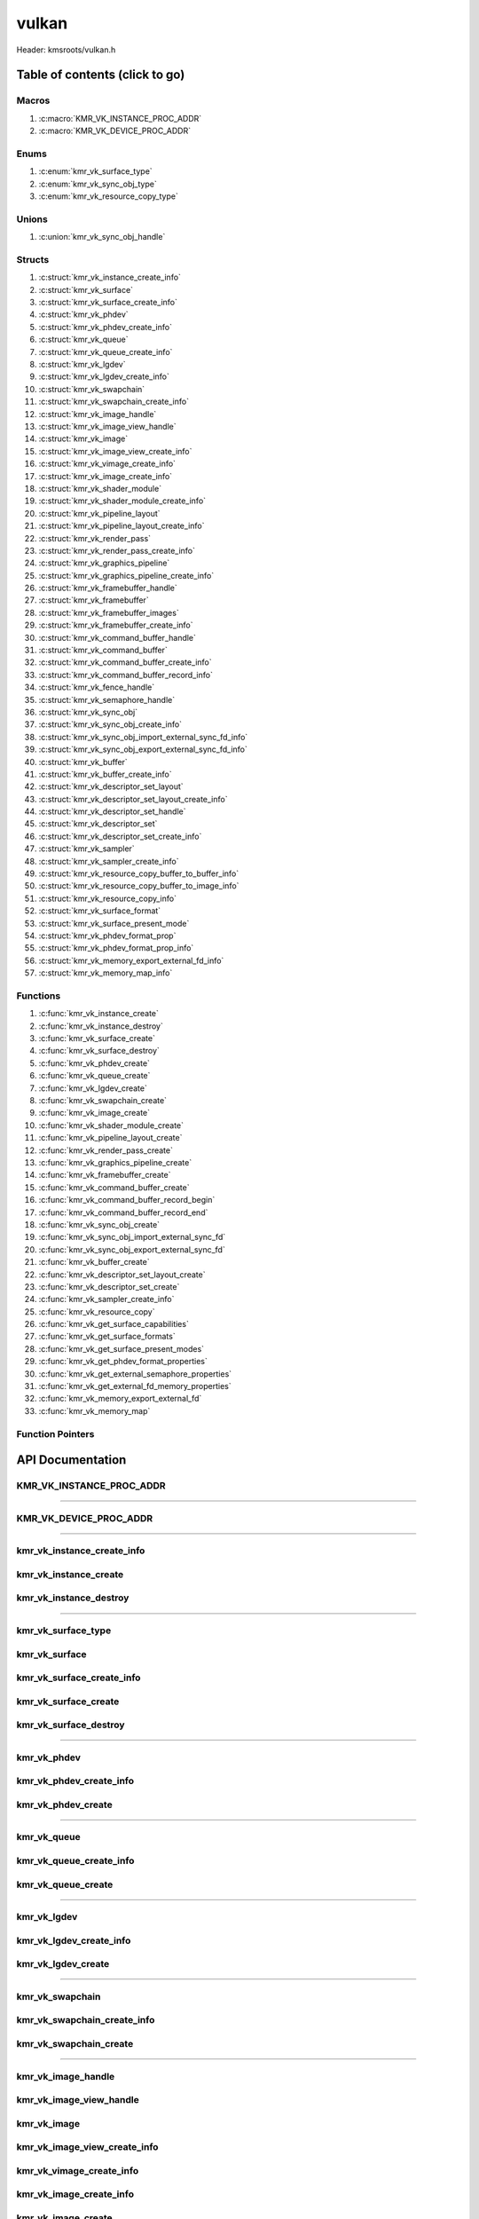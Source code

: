 .. default-domain:: C

vulkan
======

Header: kmsroots/vulkan.h

Table of contents (click to go)
~~~~~~~~~~~~~~~~~~~~~~~~~~~~~~~

======
Macros
======

1. :c:macro:`KMR_VK_INSTANCE_PROC_ADDR`
#. :c:macro:`KMR_VK_DEVICE_PROC_ADDR`

=====
Enums
=====

1. :c:enum:`kmr_vk_surface_type`
#. :c:enum:`kmr_vk_sync_obj_type`
#. :c:enum:`kmr_vk_resource_copy_type`

======
Unions
======

1. :c:union:`kmr_vk_sync_obj_handle`

=======
Structs
=======

1. :c:struct:`kmr_vk_instance_create_info`
#. :c:struct:`kmr_vk_surface`
#. :c:struct:`kmr_vk_surface_create_info`
#. :c:struct:`kmr_vk_phdev`
#. :c:struct:`kmr_vk_phdev_create_info`
#. :c:struct:`kmr_vk_queue`
#. :c:struct:`kmr_vk_queue_create_info`
#. :c:struct:`kmr_vk_lgdev`
#. :c:struct:`kmr_vk_lgdev_create_info`
#. :c:struct:`kmr_vk_swapchain`
#. :c:struct:`kmr_vk_swapchain_create_info`
#. :c:struct:`kmr_vk_image_handle`
#. :c:struct:`kmr_vk_image_view_handle`
#. :c:struct:`kmr_vk_image`
#. :c:struct:`kmr_vk_image_view_create_info`
#. :c:struct:`kmr_vk_vimage_create_info`
#. :c:struct:`kmr_vk_image_create_info`
#. :c:struct:`kmr_vk_shader_module`
#. :c:struct:`kmr_vk_shader_module_create_info`
#. :c:struct:`kmr_vk_pipeline_layout`
#. :c:struct:`kmr_vk_pipeline_layout_create_info`
#. :c:struct:`kmr_vk_render_pass`
#. :c:struct:`kmr_vk_render_pass_create_info`
#. :c:struct:`kmr_vk_graphics_pipeline`
#. :c:struct:`kmr_vk_graphics_pipeline_create_info`
#. :c:struct:`kmr_vk_framebuffer_handle`
#. :c:struct:`kmr_vk_framebuffer`
#. :c:struct:`kmr_vk_framebuffer_images`
#. :c:struct:`kmr_vk_framebuffer_create_info`
#. :c:struct:`kmr_vk_command_buffer_handle`
#. :c:struct:`kmr_vk_command_buffer`
#. :c:struct:`kmr_vk_command_buffer_create_info`
#. :c:struct:`kmr_vk_command_buffer_record_info`
#. :c:struct:`kmr_vk_fence_handle`
#. :c:struct:`kmr_vk_semaphore_handle`
#. :c:struct:`kmr_vk_sync_obj`
#. :c:struct:`kmr_vk_sync_obj_create_info`
#. :c:struct:`kmr_vk_sync_obj_import_external_sync_fd_info`
#. :c:struct:`kmr_vk_sync_obj_export_external_sync_fd_info`
#. :c:struct:`kmr_vk_buffer`
#. :c:struct:`kmr_vk_buffer_create_info`
#. :c:struct:`kmr_vk_descriptor_set_layout`
#. :c:struct:`kmr_vk_descriptor_set_layout_create_info`
#. :c:struct:`kmr_vk_descriptor_set_handle`
#. :c:struct:`kmr_vk_descriptor_set`
#. :c:struct:`kmr_vk_descriptor_set_create_info`
#. :c:struct:`kmr_vk_sampler`
#. :c:struct:`kmr_vk_sampler_create_info`
#. :c:struct:`kmr_vk_resource_copy_buffer_to_buffer_info`
#. :c:struct:`kmr_vk_resource_copy_buffer_to_image_info`
#. :c:struct:`kmr_vk_resource_copy_info`
#. :c:struct:`kmr_vk_surface_format`
#. :c:struct:`kmr_vk_surface_present_mode`
#. :c:struct:`kmr_vk_phdev_format_prop`
#. :c:struct:`kmr_vk_phdev_format_prop_info`
#. :c:struct:`kmr_vk_memory_export_external_fd_info`
#. :c:struct:`kmr_vk_memory_map_info`

=========
Functions
=========

1. :c:func:`kmr_vk_instance_create`
#. :c:func:`kmr_vk_instance_destroy`
#. :c:func:`kmr_vk_surface_create`
#. :c:func:`kmr_vk_surface_destroy`
#. :c:func:`kmr_vk_phdev_create`
#. :c:func:`kmr_vk_queue_create`
#. :c:func:`kmr_vk_lgdev_create`
#. :c:func:`kmr_vk_swapchain_create`
#. :c:func:`kmr_vk_image_create`
#. :c:func:`kmr_vk_shader_module_create`
#. :c:func:`kmr_vk_pipeline_layout_create`
#. :c:func:`kmr_vk_render_pass_create`
#. :c:func:`kmr_vk_graphics_pipeline_create`
#. :c:func:`kmr_vk_framebuffer_create`
#. :c:func:`kmr_vk_command_buffer_create`
#. :c:func:`kmr_vk_command_buffer_record_begin`
#. :c:func:`kmr_vk_command_buffer_record_end`
#. :c:func:`kmr_vk_sync_obj_create`
#. :c:func:`kmr_vk_sync_obj_import_external_sync_fd`
#. :c:func:`kmr_vk_sync_obj_export_external_sync_fd`
#. :c:func:`kmr_vk_buffer_create`
#. :c:func:`kmr_vk_descriptor_set_layout_create`
#. :c:func:`kmr_vk_descriptor_set_create`
#. :c:func:`kmr_vk_sampler_create_info`
#. :c:func:`kmr_vk_resource_copy`
#. :c:func:`kmr_vk_get_surface_capabilities`
#. :c:func:`kmr_vk_get_surface_formats`
#. :c:func:`kmr_vk_get_surface_present_modes`
#. :c:func:`kmr_vk_get_phdev_format_properties`
#. :c:func:`kmr_vk_get_external_semaphore_properties`
#. :c:func:`kmr_vk_get_external_fd_memory_properties`
#. :c:func:`kmr_vk_memory_export_external_fd`
#. :c:func:`kmr_vk_memory_map`

=================
Function Pointers
=================

API Documentation
~~~~~~~~~~~~~~~~~

=========================
KMR_VK_INSTANCE_PROC_ADDR
=========================

.. c:macro:: KMR_VK_INSTANCE_PROC_ADDR

	Due to Vulkan not directly exposing functions for all platforms.
	Dynamically (at runtime) retrieve or acquire the address of a
	`VkInstance`_ function. Via token concatenation and String-izing Tokens.

	.. code-block::

		#define KMR_VK_INSTANCE_PROC_ADDR(inst, var, func) \
			do { \
				var = (PFN_vk##func) vkGetInstanceProcAddr(inst, "vk" #func); \
				assert(var); \
			} while(0);

=========================================================================================================================================

=======================
KMR_VK_DEVICE_PROC_ADDR
=======================

.. c:macro:: KMR_VK_DEVICE_PROC_ADDR

	Due to Vulkan not directly exposing functions for all platforms.
	Dynamically (at runtime) retrieve or acquire the address of a
	`VkDevice`_ (logical device) function. Via token concatenation
	and String-izing Tokens

	.. code-block::

		#define KMR_VK_DEVICE_PROC_ADDR(dev, var, func) \
			do { \
				var = (PFN_vk##func) vkGetDeviceProcAddr(dev, "vk" #func); \
				assert(var); \
			} while(0);

=========================================================================================================================================

===========================
kmr_vk_instance_create_info
===========================

.. c:struct:: kmr_vk_instance_create_info

        .. c:member::
                const char *appName;
                const char *engineName;
                uint32_t   enabledLayerCount;
                const char **enabledLayerNames;
                uint32_t   enabledExtensionCount;
                const char **enabledExtensionNames;

        :c:member:`appName`
		| A member of the `VkApplicationInfo`_ structure reserved for the name of the application.

        :c:member:`engineName`
		| A member of the `VkApplicationInfo`_ structure reserved for the name of the engine
		| name (if any) used to create application.

        :c:member:`enabledLayerCount`
		| A member of the `VkInstanceCreateInfo`_ structure used to pass the number of Vulkan
		| Validation Layers a client wants to enable.

        :c:member:`enabledLayerNames`
		| A member of the `VkInstanceCreateInfo`_ structure used to pass a pointer to an array
		| of strings containing the name of the Vulkan Validation Layers one wants to enable.

        :c:member:`enabledExtensionCount`
		| A member of the `VkInstanceCreateInfo`_ structure used to pass the the number of vulkan
		| instance extensions a client wants to enable.

        :c:member:`enabledExtensionNames`
		| A member of the `VkInstanceCreateInfo`_ structure used to pass a pointer to an array
		| of strings containing the name of the Vulkan Instance Extensions one wants to enable.

======================
kmr_vk_instance_create
======================

.. c:function:: VkInstance kmr_vk_instance_create(struct kmr_vk_instance_create_info *instanceCreateInfo);

        Creates a `VkInstance`_ object which allows the Vulkan API to better reference & store object
	state/data. It also acts as an easy wrapper that allows one to define instance extensions.
        `VkInstance`_ extensions basically allow developers to define what an app is setup to do.
        So, if a client wants the application to work with wayland surface or X11 surface etc...
        Client should enable those extensions inorder to gain access to those particular capabilities.

	Parameters:
		| **instanceCreateInfo**
		| Pointer to a ``struct`` :c:struct:`kmr_vk_instance_create_info`

        Returns:
                | **on success:** `VkInstance`_ handle
                | **on faliure:** NULL

=======================
kmr_vk_instance_destroy
=======================

.. c:function:: void kmr_vk_instance_destroy (VkInstance instance);

	Frees any allocated memory and closes FD’s (if open) created after
	:c:func:`kmr_vk_instance_create` call.

	.. code-block::

		vkDestroyInstance(instance, NULL);

=========================================================================================================================================

===================
kmr_vk_surface_type
===================

.. c:enum:: kmr_vk_surface_type

	.. c:macro::
		KMR_SURFACE_WAYLAND_CLIENT
		KMR_SURFACE_XCB_CLIENT

	Display server protocol options. ENUM used by :c:func:`kmr_vk_surface_create`
	to create a `VkSurfaceKHR`_ object based upon platform specific information

	:c:macro:`KMR_SURFACE_WAYLAND_CLIENT`
		| Value set to ``0``

	:c:macro:`KMR_SURFACE_XCB_CLIENT`
		| Value set to ``1``

==============
kmr_vk_surface
==============

.. c:struct:: kmr_vk_surface

	.. c:member::
		VkSurfaceKHR surface;
		VkInstance   instance;

	:c:member:`surface`
		| Interface between vulkan `VkImage`_'s and the underlying windowing implementation

	:c:member:`instance`
		| `VkInstance`_ handle associated with `VkSurfaceKHR`_

==========================
kmr_vk_surface_create_info
==========================

.. c:struct:: kmr_vk_surface_create_info

	.. c:member::
		kmr_vk_surface_type surfaceType;
		VkInstance          instance;
		void                *surface;
		void                *display;
		unsigned int        window;

	:c:member:`surfaceType`
		| Must pass a valid enum :c:enum:`kmr_vk_surface_type` value. Used in determine what
		| vkCreate*SurfaceKHR function and associated structs to utilize when creating the
		| `VkSurfaceKHR`_ object.

	:c:member:`instance`
		| Must pass a valid `VkInstance`_ handle to associate `VkSurfaceKHR`_ with a `VkInstance`_.

	:c:member:`surface`
		| Must pass a pointer to a ``struct`` wl_surface object

	:c:member:`display`
		| Must pass either a pointer to ``struct`` wl_display object or a pointer to an xcb_connection_t

	:c:member:`window`
		| Must pass an xcb_window_t window id or an unsigned int representing XID

=====================
kmr_vk_surface_create
=====================

.. c:function:: struct kmr_vk_surface *kmr_vk_surface_create(struct kmr_vk_surface_create_info *surfaceCreateInfo);

	Creates a `VkSurfaceKHR`_ object based upon platform specific information about the given surface.

	`VkSurfaceKHR`_ are the interface between the underlying window'ing implementation and Vulkan defined
	images in a given swapchain if vulkan swapchain exists.

	Parameters:
		| **surfaceCreateInfo**
		| Pointer to a ``struct`` :c:struct:`kmr_vk_surface_create_info`

	Returns:
		| **on success:** pointer to ``struct`` :c:struct:`kmr_vk_surface`
		| **on faliure:** NULL

======================
kmr_vk_surface_destroy
======================

.. c:function:: void kmr_vk_surface_destroy(struct kmr_vk_surface *surface);

	Frees any allocated memory and closes FD's (if open) created after
	:c:func:`kmr_vk_surface_create` call.

	Parameters:
		| **surface**
		| Pointer to a valid ``struct`` :c:struct:`kmr_vk_surface`

	.. code-block::

		/* Free'd members with fd's closed */
		struct kmr_vk_surface {
			VkSurfaceKHR surface;
		}

=========================================================================================================================================

============
kmr_vk_phdev
============

.. c:struct:: kmr_vk_phdev

	.. c:member::
		VkInstance                       instance;
		VkPhysicalDevice                 physDevice;
		VkPhysicalDeviceProperties       physDeviceProperties;
		VkPhysicalDeviceFeatures         physDeviceFeatures;
		int                              kmsfd;
		VkPhysicalDeviceDrmPropertiesEXT physDeviceDrmProperties;

	:c:member:`instance`
		| Must pass a valid `VkInstance`_ handle associated with `VkPhysicalDevice`_.

	:c:member:`physDevice`
		| Must pass one of the supported `VkPhysicalDeviceType`_'s.

	:c:member:`physDeviceProperties`
		| Structure specifying physical device properties. Like allocation limits for Image
		| Array Layers or maximum resolution that the device supports.

	:c:member:`physDeviceFeatures`
		| Structure describing the features that can be supported by an physical device

	**Only included if meson option kms set true**

	:c:member:`kmsfd`
		| KMS device node file descriptor passed via ``struct`` :c:struct:`kmr_vk_phdev_create_info`

	:c:member:`physDeviceDrmProperties`
		| Structure containing DRM information of a physical device. A `VkPhysicalDeviceProperties2`_
		| structure is utilized to populate this member. Member information is then checked by the
		| implementation to see if passed KMS device node file descriptor
		| (``struct`` :c:struct:`kmr_vk_phdev_create_info` { ``kmsfd`` }) is equal to the physical device
		| suggested by (``struct`` :c:struct:`kmr_vk_phdev_create_info` { ``deviceType`` }).
		| Contains data stored after associating a DRM file descriptor with a vulkan physical device.

========================
kmr_vk_phdev_create_info
========================

.. c:struct:: kmr_vk_phdev_create_info

	.. c:member::
		VkInstance           instance;
		VkPhysicalDeviceType deviceType;
		int                  kmsfd;

	:c:member:`instance`
		| Must pass a valid `VkInstance`_ handle which to find `VkPhysicalDevice`_ with.

	:c:member:`deviceType`
		| Must pass one of the supported `VkPhysicalDeviceType`_'s.

	**Only included if meson option kms set true**

	:c:member:`kmsfd`
		| Must pass a valid kms file descriptor for which a `VkPhysicalDevice`_ will be created
		| if corresponding DRM properties match.

===================
kmr_vk_phdev_create
===================

.. c:function::	struct kmr_vk_phdev kmr_vk_phdev_create(struct kmr_vk_phdev_create_info *kmrvk);

	Retrieves a `VkPhysicalDevice`_ handle if certain characteristics of a physical device are meet.
	Also retrieves a given physical device properties and features to be later used by the application.

	Parameters:
		| **kmrvk**
		| Pointer to a ``struct`` :c:struct:`kmr_vk_phdev_create_info`

	Returns:
		| **on success:** ``struct`` :c:struct:`kmr_vk_phdev`
		| **on failure:** ``struct`` :c:struct:`kmr_vk_phdev` { with members nulled, int's set to -1 }

=========================================================================================================================================

============
kmr_vk_queue
============

.. c:struct:: kmr_vk_queue

	.. c:member::
		char    name[20];
		VkQueue queue;
		int     familyIndex;
		int     queueCount;

	:c:member:`name`
		| Stores the name of the queue in string format. **Not required by API**.

	:c:member:`queue`
		| `VkQueue`_ handle used when submitting command buffers to physical device. Address
		| given to handle in :c:func:`kmr_vk_lgdev_create` after `VkDevice`_ handle creation.

	:c:member:`familyIndex`
		| `VkQueue`_ family index associate with selected ``struct`` :c:struct:`kmr_vk_queue_create_info`
		| { ``queueFlag`` }.

	:c:member:`queueCount`
		| Number of queues in a given `VkQueue`_ family

========================
kmr_vk_queue_create_info
========================

.. c:struct:: kmr_vk_queue_create_info

	.. c:member::
		VkPhysicalDevice physDevice;
		VkQueueFlags     queueFlag;

	:c:member:`physDevice`
		| Must pass a valid `VkPhysicalDevice`_ handle to query queues associate with phsyical device

	:c:member:`queueFlag`
		| Must pass one `VkQueueFlagBits`_, if multiple flags are bitwised or'd function will fail
		| to return `VkQueue`_ family index (``struct`` :c:struct:`kmr_vk_queue`).

===================
kmr_vk_queue_create
===================

.. c:function::	struct kmr_vk_queue kmr_vk_queue_create(struct kmr_vk_queue_create_info *kmrvk);

	Queries the queues a given physical device contains. Then returns a queue
	family index and the queue count given a single `VkQueueFlagBits`_. Queue
	are used in vulkan to submit commands up to the GPU.

	Parameters:
		| **kmrvk**
		| Pointer to a ``struct`` :c:struct:`kmr_vk_queue_create_info`

	Returns:
		| **on success:** ``struct`` :c:struct:`kmr_vk_queue`
		| **on failure:** ``struct`` :c:struct:`kmr_vk_queue` { with members nulled, int's set to -1 }

=========================================================================================================================================

============
kmr_vk_lgdev
============

.. c:struct:: kmr_vk_lgdev

	.. c:member::
		VkDevice            logicalDevice;
		uint32_t            queueCount;
		struct kmr_vk_queue *queues;

	:c:member:`logicalDevice`
		| Returned `VkDevice`_ handle which represents vulkan's access to physical device

	:c:member:`queueCount`
		| Amount of elements in pointer to array of ``struct`` :c:struct:`kmr_vk_queue`. This information
		| gets populated with the data pass through ``struct`` :c:struct:`kmr_vk_lgdev_create_info`
		| { ``queueCount`` }.

	:c:member:`queues`
		| Pointer to an array of ``struct`` :c:struct:`kmr_vk_queue`. This information gets populated with the
		| data pass through ``struct`` :c:struct:`kmr_vk_lgdev_create_info` { ``queues`` }.

		| Members :c:member:`queueCount` & :c:member:`queues` are strictly for ``struct`` :c:struct:`kmr_vk_lgdev`
		| to have extra information amount `VkQueue`_'s

========================
kmr_vk_lgdev_create_info
========================

.. c:struct:: kmr_vk_lgdev_create_info

	.. c:member::
		VkInstance               instance;
		VkPhysicalDevice         physDevice;
		VkPhysicalDeviceFeatures *enabledFeatures;
		uint32_t                 enabledExtensionCount;
		const char *const        *enabledExtensionNames;
		uint32_t                 queueCount;
		struct kmr_vk_queue      *queues;

	:c:member:`instance`
		| Must pass a valid `VkInstance`_ handle to create `VkDevice`_ handle from.

	:c:member:`physDevice`
		| Must pass a valid `VkPhysicalDevice`_ handle to associate `VkDevice`_ handle with.

	:c:member:`enabledFeatures`
		| Must pass a valid pointer to a `VkPhysicalDeviceFeatures`_ with X features enabled

	:c:member:`enabledExtensionCount`
		| Must pass the amount of Vulkan Device extensions to enable.

	:c:member:`enabledExtensionNames`
		| Must pass an array of strings containing Vulkan Device extension to enable.

	:c:member:`queueCount`
		| Must pass the amount of ``struct`` :c:struct:`kmr_vk_queue` { ``queue``, ``familyIndex`` } to
		| create along with a given logical device

	:c:member:`queues`
		| Must pass a pointer to an array of ``struct`` :c:struct:`kmr_vk_queue` { ``queue``, ``familyIndex`` } to
		| create along with a given logical device

===================
kmr_vk_lgdev_create
===================

.. c:function:: struct kmr_vk_lgdev kmr_vk_lgdev_create(struct kmr_vk_lgdev_create_info *kmrvk);

	Creates a `VkDevice`_ handle and allows vulkan to have a connection to a given physical device.
	The `VkDevice`_ handle is more of a local object its state and operations are local
	to it and are not seen by other logical devices. Function also acts as an easy wrapper
	that allows client to define device extensions. Device extensions basically allow developers
	to define what operations a given logical device is capable of doing. So, if one wants the
	device to be capable of utilizing a swap chain, etc... You have to enable those extensions
	inorder to gain access to those particular capabilities. Allows for creation of multiple
	`VkQueue`_'s although the only one we needis the Graphics queue.

	``struct`` :c:struct:`kmr_vk_queue` { ``queue`` } handle is assigned in this function as `vkGetDeviceQueue`_
	requires a logical device handle.

	Parameters:
		| **kmrvk**
		| Pointer to a ``struct`` :c:struct:`kmr_vk_lgdev_create_info`

	Returns:
		| **on success:** ``struct`` :c:struct:`kmr_vk_lgdev`
		| **on failure:** ``struct`` :c:struct:`kmr_vk_lgdev` { with members nulled, int's set to -1 }

=========================================================================================================================================

================
kmr_vk_swapchain
================

.. c:struct:: kmr_vk_swapchain

	.. c:member::
		VkDevice       logicalDevice;
		VkSwapchainKHR swapchain;

	:c:member:`logicalDevice`
		| `VkDevice`_ handle (Logical Device) that stores `VkSwapchainKHR`_ state/data.

	:c:member:`swapchain`
		| Vulkan object storing reference to swapchain state/data.

============================
kmr_vk_swapchain_create_info
============================

.. c:struct:: kmr_vk_swapchain_create_info

	.. c:member::
		VkDevice                    logicalDevice;
		VkSurfaceKHR                surface;
		VkSurfaceCapabilitiesKHR    surfaceCapabilities;
		VkSurfaceFormatKHR          surfaceFormat;
		VkExtent2D                  extent2D;
		uint32_t                    imageArrayLayers;
		VkImageUsageFlags           imageUsage;
		VkSharingMode               imageSharingMode;
		uint32_t                    queueFamilyIndexCount;
		const uint32_t              *queueFamilyIndices;
		VkCompositeAlphaFlagBitsKHR compositeAlpha;
		VkPresentModeKHR            presentMode;
		VkBool32                    clipped;
		VkSwapchainKHR              oldSwapChain;

	More information can be found at `VkSwapchainCreateInfoKHR`_.

	:c:member:`logicalDevice`
		| Must pass a valid `VkDevice`_ handle (Logical Device) to associate swapchain state/data with.

	:c:member:`surface`
		| Must pass a valid `VkSurfaceKHR`_ handle. Can be acquired with a call to
		| :c:func:`kmr_vk_surface_create`

	:c:member:`surfaceCapabilities`
		| Passed the queried surface capabilities. Can be acquired with a call to
		| :c:func:`kmr_vk_get_surface_capabilities`.

	:c:member:`surfaceFormat`
		| Pass colorSpace & pixel format of choice. Recommend querrying first via
		| :c:func:`kmr_vk_get_surface_formats` then check if pixel format and colorSpace
		| you want is supported by a given physical device.

	:c:member:`extent2D`
		| The width and height in pixels of the images in the `VkSwapchainKHR`_.

	:c:member:`imageArrayLayers`
		| Number of views in a multiview/stereo surface.

	:c:member:`imageUsage`
		| Intended use of images in `VkSwapchainKHR`_.

	:c:member:`imageSharingMode`
		| Sets whether images can only be accessed by a single `VkQueue`_ or multiple `VkQueue`_'s.

	:c:member:`queueFamilyIndexCount`
		| Amount of `VkQueue`_ families that may have access to the `VkSwapchainKHR`_ images. Only
		| set if :c:member:`imageSharingMode` is not set to `VK_SHARING_MODE_EXCLUSIVE`_.

	:c:member:`queueFamilyIndices`
		| Pointer to an array of `VkQueue`_ family indices that have access to images in
		| the `VkSwapchainKHR`_.

	:c:member:`compositeAlpha`
		| How to blend images with external graphics.

	:c:member:`presentMode`
		| How images are queued and presented internally by the swapchain (FIFO, MAIL_BOX
		| are the only ones known not to lead to tearing).

	:c:member:`clipped`
		| Allow vulkan to clip images not in view. (i.e clip/display part of the image
		| if it's behind a window).

	:c:member:`oldSwapChain`
		| If a `VkSwapchainKHR`_ is still in use while a window is resized passing pointer to old
		| `VkSwapchainKHR`_ may aid in resource (memory) reuse as the application is allowed to
		| present images already acquired from old `VkSwapchainKHR`_. Thus, no need to waste
		| memory & clock cycles creating new images.

=======================
kmr_vk_swapchain_create
=======================

.. c:function:: struct kmr_vk_swapchain kmr_vk_swapchain_create(struct kmr_vk_swapchain_create_info *kmrvk);

	Creates `VkSwapchainKHR`_ object that provides ability to present renderered results to a given `VkSurfaceKHR`_
	Minimum image count is equal to `VkSurfaceCapabilitiesKHR`_.minImageCount + 1.
	The `VkSwapchainKHR`_ can be defined as a set of images that can be drawn to and presented to a `VkSurfaceKHR`_.

	Parameters:
		| **kmrvk**
		| Pointer to a ``struct`` :c:struct:`kmr_vk_swapchain_create_info`

	Returns:
		| **on success:** ``struct`` :c:struct:`kmr_vk_swapchain`
		| **on failure:** ``struct`` :c:struct:`kmr_vk_swapchain` { with members nulled }

=========================================================================================================================================

===================
kmr_vk_image_handle
===================

.. c:struct:: kmr_vk_image_handle

	.. c:member::
		VkImage        image;
		VkDeviceMemory deviceMemory[4];
		uint8_t        deviceMemoryCount;

	:c:member:`image`
		| Reference to data about `VkImage`_ itself. May be a texture, etc...

	:c:member:`deviceMemory`
		| Actual memory buffer whether CPU or GPU visible associate with `VkImage`_ object.
		| If ``struct`` :c:struct:`kmr_vk_image_create_info` {  ``useExternalDmaBuffer`` } set to **true**
		| :c:member:`deviceMemory` represents Vulkan API usable memory associated with
		| external DMA-BUFS.

	:c:member:`deviceMemoryCount`
		| The amount of DMA-BUF fds (drmFormatModifierPlaneCount) per `VkImage`_ Resource.

========================
kmr_vk_image_view_handle
========================

.. c:struct:: kmr_vk_image_view_handle

	.. c:member::
		VkImageView view;

	:c:member:`view`
		| Represents a way to interface with the actual VkImage itself. Describes to the
		| vulkan api how to interface with a given VkImage. How to read the given image and
		| exactly what in the image to read (color channels, etc...)

============
kmr_vk_image
============

.. c:struct:: kmr_vk_image

	.. c:member::
		VkDevice                         logicalDevice;
		uint32_t                         imageCount;
		struct kmr_vk_image_handle       *imageHandles;
		struct kmr_vk_image_view_handle  *imageViewHandles;
		VkSwapchainKHR                   swapchain;

	:c:member:`logicalDevice`
		| VkDevice handle (Logical Device) associated with `VkImageView`_ & `VkImage`_ objects.

	:c:member:`imageCount`
		| Amount of VkImage's created. If `VkSwapchainKHR`_ reference is passed value would
		| be the amount of images in the given swapchain.

	:c:member:`imageHandles`
		| Pointer to an array of `VkImage`_ handles.

	:c:member:`imageViewHandles`
		| Pointer to an array of `VkImageView`_ handles.

	:c:member:`swapchain`
		| Member not required, but used for storage purposes. A valid `VkSwapchainKHR`_
		| reference to the `VkSwapchainKHR`_ passed to :c:struct:`kmr_vk_image_create`.
		| Represents the swapchain that created `VkImage`_'s.

=============================
kmr_vk_image_view_create_info
=============================

.. c:struct:: kmr_vk_image_view_create_info

	.. c:member::
		VkImageViewCreateFlags   imageViewflags;
		VkImageViewType          imageViewType;
		VkFormat                 imageViewFormat;
		VkComponentMapping       imageViewComponents;
		VkImageSubresourceRange  imageViewSubresourceRange;

	More information can be found at `VkImageViewCreateInfo`_.

	:c:member:`imageViewflags`
		| Specifies additional prameters associated with VkImageView. Normally set to zero.

	:c:member:`imageViewType`
		| Specifies what the image view type is. Specifies coordinate system utilized by the
		| image when being addressed. :c:member:`imageViewType` type must have compatible
		| `VkImageType`_ when `VkSwapChainKHR`_ == `VK_NULL_HANDLE`_.

	:c:member:`imageViewFormat`
		Image Format (Bits per color channel, the color channel ordering, etc...).

	:c:member:`imageViewComponents`
		| Makes it so that we can select what value goes to what color channel. Basically if we
		| want to assign red channel value to green channel. Or set all (RGBA) color channel values
		| to the value at B channel this is how we achieve that.

	:c:member:`imageViewSubresourceRange`
		| Gates an image so that only a part of an image is allowed to be viewable.

=========================
kmr_vk_vimage_create_info
=========================

.. c:struct:: kmr_vk_vimage_create_info

	.. c:member::
		VkImageCreateFlags        imageflags;
		VkImageType               imageType;
		VkFormat                  imageFormat;
		VkExtent3D                imageExtent3D;
		uint32_t                  imageMipLevels;
		uint32_t                  imageArrayLayers;
		VkSampleCountFlagBits     imageSamples;
		VkImageTiling             imageTiling;
		VkImageUsageFlags         imageUsage;
		VkSharingMode             imageSharingMode;
		uint32_t                  imageQueueFamilyIndexCount;
		const uint32_t            *imageQueueFamilyIndices;
		VkImageLayout             imageInitialLayout;
		uint64_t                  imageDmaBufferFormatModifier;
		uint32_t                  imageDmaBufferCount;
		int                       *imageDmaBufferFds;
		const VkSubresourceLayout *imageDmaBufferResourceInfo;
		uint32_t                  *imageDmaBufferMemTypeBits;

	More information can be found at `VkImageCreateInfo`_.

	:c:member:`imageflags`
		| Bits used to specify additional parameters for a given `VkImage`_.

	:c:member:`imageType`
		| Coordinate system the pixels in the image will use when being addressed.

	:c:member:`imageFormat`
		| Image Format (Bits per color channel, the color channel ordering, etc...).
	
	:c:member:`imageExtent3D`
		| Dimension (i.e. width, height, and depth) of the given image(s).

	:c:member:`imageMipLevels`
		| The number of levels of detail available for minified sampling of the image.

	:c:member:`imageArrayLayers`
		| The number of layers in the image.

	:c:member:`imageSamples`
		| Bitmask specifying sample counts supported for an image used for storage operations.

	:c:member:`imageTiling`
		| Specifies the tiling arrangement (image layout) of data in an image (linear, optimal).

	:c:member:`imageUsage`
		| Describes to vulkan the intended usage for the `VkImage`_.

	:c:member:`imageSharingMode`
		| Vulkan image may be owned by one device queue family or shared by multiple device
		| queue families. Sets whether images can only be accessed by a single queue or
		| multiple queues.

	:c:member:`imageQueueFamilyIndexCount`
		| Array size of :c:member:`imageQueueFamilyIndices`. Amount of queue families may own given vulkan image.

	:c:member:`imageQueueFamilyIndices`
		| Pointer to an array of queue families to associate/own a given vulkan image.

	:c:member:`imageInitialLayout`
		| Set the inital memory layout of a `VkImage`_.

	:c:member:`imageDmaBufferFormatModifier`
		| A 64-bit, vendor-prefixed, semi-opaque unsigned integer describing vendor-specific details
 		| of an image’s memory layout. Acquired when a call to :c:func:`kmr_buffer_create` is made
		| and stored in ``struct`` :c:struct:`kmr_buffer`.bufferObjects[0].modifier.

	:c:member:`imageDmaBufferCount`
		| Amount of elements in :c:member:`imageDmaBufferFds`, :c:member:`imageDmaBufferResourceInfo`,
		| and :c:member:`imageDmaBufferMemTypeBits`. Value should be
		| ``struct`` :c:struct:`kmr_buffer`.bufferObjects[0].planeCount.

	:c:member:`imageDmaBufferFds`
		| Array of DMA-BUF fds. Acquired when a call to :c:func:`kmr_buffer_create` is made and
		| stored in ``struct`` :c:struct:`kmr_buffer`.bufferObjects[0].dmaBufferFds[4].

	:c:member:`imageDmaBufferResourceInfo`
		| Info about the DMA-BUF including offset, size, pitch, etc. Most of which is acquired after a
		| call to :c:func:`kmr_buffer_create` is made and stored in
		| ``struct`` :c:struct:`kmr_buffer`.bufferObjects[0].{pitches[4], offsets[4], etc..}

	:c:member:`imageDmaBufferMemTypeBits`
		| Array of `VkMemoryRequirements`_.memoryTypeBits that can be acquired after a call to
		| :c:func:`kmr_vk_get_external_fd_memory_properties`.

========================
kmr_vk_image_create_info
========================

.. c:struct:: kmr_vk_image_create_info

	.. c:member::
		VkDevice                             logicalDevice;
		VkSwapchainKHR                       swapchain;
		uint32_t                             imageCount;
		struct kmr_vk_image_view_create_info *imageViewCreateInfos;
		struct kmr_vk_vimage_create_info     *imageCreateInfos;
		VkPhysicalDevice                     physDevice;
		VkMemoryPropertyFlagBits             memPropertyFlags;
		bool                                 useExternalDmaBuffer;

	:c:member:`logicalDevice`
		| Must pass a valid `VkDevice`_ handle (Logical Device) to associate `VkImage`_/`VkImageView`_
		| state/data with.

	:c:member:`swapchain`
		| Must pass a valid `VkSwapchainKHR`_ handle. Used when retrieving references to
		| underlying `VkImage`_ If `VkSwapchainKHR`_ reference is not passed value. Application
		| will need to set amount of `VkImage`_'s/`VkImageView`_'s via :c:member:`imageCount`.

	:c:member:`imageCount`
		| Must pass amount of `VkImage`_'s/`VkImageView`_'s to create.
		| if :c:member:`swapchain` == `VK_NULL_HANDLE`_ set to 0.

	:c:member:`imageViewCreateInfos`
		| Pointer to an array of size :c:member:`imageCount` containing everything required to create an individual
		| `VkImageView`_. If a :c:member:`imageCount` value given array size must be at least :c:member:`imageCount`
		| in size. If not given array size must equal 1.

	**Bellow only required if swapchain == VK_NULL_HANDLE**

	:c:member:`imageCreateInfos`
		| Pointer to an array of size :c:member:`imageCount` containing everything required to create an individual
		| `VkImage`_. If a :c:member:`imageCount` value given array size must be at least :c:member:`imageCount` in
		| size. If not given array size must equal 1.

	:c:member:`physDevice`
		| Must pass a valid `VkPhysicalDevice`_ handle as it is used to query memory properties.

	:c:member:`memPropertyFlags`
		| Used to determine the type of actual memory to allocated. Whether CPU (host) or GPU visible.

	:c:member:`useExternalDmaBuffer`
		| Set to true if `VkImage`_ resources created needs to be associated with an external DMA-BUF created by GBM.

===================
kmr_vk_image_create
===================

.. c:function:: struct kmr_vk_image kmr_vk_image_create(struct kmr_vk_image_create_info *kmrvk);

	Function creates/retrieve `VkImage`_'s and associates `VkImageView`_'s with said images.
	If a `VkSwapchainKHR`_ reference is passed function retrieves all images in the swapchain
	and uses that to associate `VkImageView`_ objects. If `VkSwapchainKHR`_ reference is not
	passed function creates `VkImage`_ object's given the passed data. Then associates
	`VkDeviceMemory`_ & `VkImageView`_ objects with the `VkImage`_. Amount of images created is
	based upon ``struct`` :c:struct:`kmr_vk_image_create_info` { ``imageCount`` }.

	Parameters:
		| **kmrvk**
		| Pointer to a ``struct`` :c:struct:`kmr_vk_image_create_info`

	Returns:
		| **on success:** ``struct`` :c:struct:`kmr_vk_image`
		| **on failure:** ``struct`` :c:struct:`kmr_vk_image` { with members nulled }

=========================================================================================================================================

====================
kmr_vk_shader_module
====================

.. c:struct:: kmr_vk_shader_module

	.. c:member::
		VkDevice       logicalDevice;
		VkShaderModule shaderModule;
		const char     *shaderName;

	:c:member:`logicalDevice`
		| `VkDevice`_ handle (Logical Device) associated with `VkShaderModule`_.

	:c:member:`shaderModule`
		| Contains shader code and one or more entry points.

	:c:member:`shaderName`
		| Name given to shader module can be safely ignored not required by API.

================================
kmr_vk_shader_module_create_info
================================

.. c:struct:: kmr_vk_shader_module_create_info

	.. c:member::
		VkDevice            logicalDevice;
		size_t              sprivByteSize;
		const unsigned char *sprivBytes;
		const char          *shaderName;

	:c:member:`logicalDevice`
		| Must pass a valid `VkDevice`_ handle (Logical Device) to associate `VkShaderModule`_
		| state/data with.

	:c:member:`sprivByteSize`
		| Must pass the sizeof SPIR-V byte code

	:c:member:`sprivBytes`
		| Must pass pointer to SPIR-V byte code itself

	:c:member:`shaderName`
		| Name given to shader module can be safely ignored not required by API.

===========================
kmr_vk_shader_module_create
===========================

.. c:function:: struct kmr_vk_shader_module kmr_vk_shader_module_create(struct kmr_vk_shader_module_create_info *kmrvk);

	Function creates `VkShaderModule`_ from passed SPIR-V byte code.

	Parameters:
		| **kmrvk**
		| Pointer to a ``struct`` :c:struct:`kmr_vk_shader_module_create_info`

	Returns:
		| **on success:** ``struct`` :c:struct:`kmr_vk_shader_module`
		| **on failure:** ``struct`` :c:struct:`kmr_vk_shader_module` { with members nulled }

=========================================================================================================================================

======================
kmr_vk_pipeline_layout
======================

.. c:struct:: kmr_vk_pipeline_layout

	.. c:member::
		VkDevice         logicalDevice;
		VkPipelineLayout pipelineLayout;

	:c:member:`logicalDevice`
		| `VkDevice`_ handle (Logical Device) associated with `VkPipelineLayout`_

	:c:member:`pipelineLayout`
		| Stores collection of data describing the vulkan resources that are needed to
		| produce final image. This data is later used during graphics pipeline runtime.

==================================
kmr_vk_pipeline_layout_create_info
==================================

.. c:struct:: kmr_vk_pipeline_layout_create_info

	.. c:member::
		VkDevice                    logicalDevice;
		uint32_t                    descriptorSetLayoutCount;
		const VkDescriptorSetLayout *descriptorSetLayouts;
		uint32_t                    pushConstantRangeCount;
		const VkPushConstantRange   *pushConstantRanges;

	More information can be found at `VkPipelineLayoutCreateInfo`_.

	:c:member:`logicalDevice`
		| Must pass a valid `VkDevice`_ handle (Logical Device)

	:c:member:`descriptorSetLayoutCount`
		| Must pass the array size of :c:member:`descriptorSetLayouts`

	:c:member:`descriptorSetLayouts`
		| Must pass a pointer to an array of descriptor set layouts so a given graphics
		| pipeline can know how a shader can access a given vulkan resource.

	:c:member:`pushConstantRangeCount`
		| Must pass the array size of :c:member:`pushConstantRanges`

	:c:member:`pushConstantRanges`
		| Must pass a pointer to an array of push constant definitions that describe at what
		| shader stage and the sizeof the data being pushed to the GPU to be later utilized by
		| the shader at a given stage. If the shader needs to recieve smaller values quickly
		| instead of creating a dynamic uniform buffer and updating the value at memory address.
		| Push constants allow for smaller data to be more efficiently passed up to the GPU by
		| passing values directly to the shader.

=============================
kmr_vk_pipeline_layout_create
=============================

.. c:function:: struct kmr_vk_pipeline_layout kmr_vk_pipeline_layout_create(struct kmr_vk_pipeline_layout_create_info *kmrvk);

	Function creates a `VkPipelineLayout`_ handle that is then later used by the graphics pipeline
	itself so that is knows what vulkan resources are need to produce the final image, at what shader
	stages these resources will be accessed, and how to access them. Describes the layout of the
	data that will be given to the pipeline for a single draw operation.

	Parameters:
		| **kmrvk**
		| Pointer to a ``struct`` :c:struct:`kmr_vk_pipeline_layout_create_info`

	Returns:
		| **on success:** ``struct`` :c:struct:`kmr_vk_pipeline_layout`
		| **on failure:** ``struct`` :c:struct:`kmr_vk_pipeline_layout` { with members nulled }

=========================================================================================================================================

==================
kmr_vk_render_pass
==================

.. c:struct:: kmr_vk_render_pass

	.. c:member::
		VkDevice     logicalDevice;
		VkRenderPass renderPass;

	:c:member:`logicalDevice`
		| `VkDevice`_ handle (Logical Device) associated with render pass instance

	:c:member:`renderPass`
		| Represents a collection of attachments, subpasses, and dependencies between the subpasses

==============================
kmr_vk_render_pass_create_info
==============================

.. c:struct:: kmr_vk_render_pass_create_info

	.. c:member::
		VkDevice                      logicalDevice;
		uint32_t                      attachmentDescriptionCount;
		const VkAttachmentDescription *attachmentDescriptions;
		uint32_t                      subpassDescriptionCount;
		const VkSubpassDescription    *subpassDescriptions;
		uint32_t                      subpassDependencyCount;
		const VkSubpassDependency     *subpassDependencies;

	More information can be found at `VkRenderPassCreateInfo`_.
	
	:c:member:`logicalDevice`
		| Must pass a valid `VkDevice`_ handle (Logical Device)

	:c:member:`attachmentDescriptionCount`
		| Must pass array size of :c:member:`attachmentDescriptions`

	:c:member:`attachmentDescriptions`
		| Describes the type of location to output fragment data to
		| Depth attachment outputs to a `VkImage`_ used for depth
		| Color attachment outputs to a `VkImage`_ used for coloring insides of a triangle

	:c:member:`subpassDescriptionCount`
		| Must pass array size of :c:member:`subpassDescriptions`

	:c:member:`subpassDescriptions`
		| What type of pipeline attachments are bounded to (Graphics being the one we want) and
		| the final layout of the image before its presented on the screen.

	:c:member:`subpassDependencyCount`
		| Must pass array size of :c:member:`subpassDependencies`

	:c:member:`subpassDependencies`
		| Pointer to an array of subpass dependencies that define stages in a pipeline where image
		| transitions need to occur before sending output to framebuffer then later the viewport.

=========================
kmr_vk_render_pass_create
=========================

.. c:function:: struct kmr_vk_render_pass kmr_vk_render_pass_create(struct kmr_vk_render_pass_create_info *kmrvk);

	Function creates a `VkRenderPass`_ handle that is then later used by the graphics pipeline
	itself so that is knows how many attachments (color, depth, etc...) there will be per `VkFramebuffer`_,
	how many samples an attachment has (samples to use for multisampling), and how their contents should
	be handled throughout rendering operations. Subpasses within a render pass then references the attachments
	for every draw operations and connects attachments (i.e. `VkImage`_'s connect to a `VkFramebuffer`_) to the graphics
	pipeline. In short the render pass is the intermediary step between your graphics pipeline and the framebuffer.
	It describes how you want to render things to the viewport upon render time. Example at render time we wish to
	color in the center of a triangle. We want to give the appearance of depth to an image.

	Parameters:
		| **kmrvk**
		| Pointer to a ``struct`` :c:struct:`kmr_vk_render_pass_create_info`

	Returns:
		| **on success:** ``struct`` :c:struct:`kmr_vk_render_pass`
		| **on failure:** ``struct`` :c:struct:`kmr_vk_render_pass` { with members nulled }

=========================================================================================================================================

========================
kmr_vk_graphics_pipeline
========================

.. c:struct:: kmr_vk_graphics_pipeline

	.. c:member::
		VkDevice   logicalDevice;
		VkPipeline graphicsPipeline;

	:c:member:`logicalDevice`
		| `VkDevice`_ handle (Logical Device) associated with `VkPipeline`_ (Graphics Pipeline)

	:c:member:`graphicsPipeline`
		| Handle to a pipeline object. Storing what to do during each stage of the graphics pipeline.

====================================
kmr_vk_graphics_pipeline_create_info
====================================

.. c:struct:: kmr_vk_graphics_pipeline_create_info

	.. c:member::
		VkDevice                                      logicalDevice;
		uint32_t                                      shaderStageCount;
		const VkPipelineShaderStageCreateInfo         *shaderStages;
		const VkPipelineVertexInputStateCreateInfo    *vertexInputState;
		const VkPipelineInputAssemblyStateCreateInfo  *inputAssemblyState;
		const VkPipelineTessellationStateCreateInfo   *tessellationState;
		const VkPipelineViewportStateCreateInfo       *viewportState;
		const VkPipelineRasterizationStateCreateInfo  *rasterizationState;
		const VkPipelineMultisampleStateCreateInfo    *multisampleState;
		const VkPipelineDepthStencilStateCreateInfo   *depthStencilState;
		const VkPipelineColorBlendStateCreateInfo     *colorBlendState;
		const VkPipelineDynamicStateCreateInfo        *dynamicState;
		VkPipelineLayout                              pipelineLayout;
		VkRenderPass                                  renderPass;
		uint32_t                                      subpass;

	More information can be found at `VkGraphicsPipelineCreateInfo`_.

	:c:member:`logicalDevice`
		| Must pass a valid `VkDevice`_ handle (Logical Device) to associate graphics pipeline
		| state/data with.

	:c:member:`shaderStageCount`
		| Must pass the array size of :c:member:`shaderStages`. Amount of shaders being used by
		| the graphics pipeline.

	:c:member:`shaderStages`
		| Defines shaders (via `VkShaderModule`_) and at what shader stages the created `VkPipeline`_
		| will utilize them.

	:c:member:`vertexInputState`
		| Defines the layout and format of vertex input data. Provides details for loading vertex data.
		| So the graphics pipeline understands how the vertices are stored in the buffer.

	:c:member:`inputAssemblyState`
		| Defines how to assemble vertices to primitives (i.e. triangles or lines).
		| For more info see `VkPrimitiveTopology`_.

	:c:member:`tessellationState`
		| TBA

	:c:member:`viewportState`
		| `VkViewPort`_ defines how to populate image with pixel data (i.e populate only the top half
		| or bottom half). `Scissor`_ defines how to crop an image. How much of image should be drawn
		| (i.e draw whole image, right half, middle, etc...)

	:c:member:`rasterizationState`
		| Handles how raw vertex data turns into cordinates on screen and in a pixel buffer.
		| Handle computation of fragments (pixels) from primitives (i.e. triangles or lines).

	:c:member:`multisampleState`
		| If you want to do clever anti-aliasing through multisampling. Stores multisampling information.

	:c:member:`depthStencilState`
		| How to handle depth + stencil data. If a draw has 2 or more objects we don't want to be
		| drawing the back object on top of the object that should be in front of it.

	:c:member:`colorBlendState`
		| Defines how to blend fragments at the end of the pipeline.

	:c:member:`dynamicState`
		| Graphics pipelines settings are static once set they can't change. To get new settings you'd
		| have to create a whole new pipeline. There are settings however that can be changed at
		| runtime. We define which settings here.

	:c:member:`pipelineLayout`
		| Pass `VkPipelineLayout`_ handle to define the resources (i.e. descriptor sets, push constants)
		| given to the pipeline for a single draw operation.

	:c:member:`renderPass`
		| Pass `VkRenderPass`_ handle which holds a pipeline and handles how it is execute. With final
		| outputs being to a framebuffer. One can have multiple smaller subpasses inside of render
		| pass. Used to bind a given render pass to the graphics pipeline. Contains multiple
		| attachments that go to all plausible pipeline outputs (i.e Depth, Color, etc..).

	:c:member:`subpass`
		| Pass the index of the subpass to use in the :c:member:`renderPass` instance.

===============================
kmr_vk_graphics_pipeline_create
===============================

.. c:function:: struct kmr_vk_graphics_pipeline kmr_vk_graphics_pipeline_create(struct kmr_vk_graphics_pipeline_create_info *kmrvk);

	Function creates a `VkPipeline`_ handle that references a sequence of operations that first takes
	raw vertices (points on a coordinate plane), textures coordinates, color coordinates, tangent,
	etc.. [**NOTE:** Data combinded is called a mesh]. Utilizes shaders to plot the points on a coordinate
	system then the rasterizer converts all plotted points and turns it into fragments/pixels for your
	fragment shader to then color in.

	Parameters:
		| **kmrvk**
		| Pointer to a ``struct`` :c:struct:`kmr_vk_graphics_pipeline_create_info`

	Returns:
		| **on success:** ``struct`` :c:struct:`kmr_vk_graphics_pipeline`
		| **on failure:** ``struct`` :c:struct:`kmr_vk_graphics_pipeline` { with members nulled }

=========================================================================================================================================

=========================
kmr_vk_framebuffer_handle
=========================

.. c:struct:: kmr_vk_framebuffer_handle

	.. c:member::
		VkFramebuffer framebuffer;

	:c:member:`framebuffer`
		| Framebuffers represent a collection of specific memory attachments that a render pass
		| instance uses. Connection between an image (or images) and the render pass instance.

==================
kmr_vk_framebuffer
==================

.. c:struct:: kmr_vk_framebuffer

	.. c:member::
		VkDevice                          logicalDevice;
		uint8_t                           framebufferCount;
		struct kmr_vk_framebuffer_handle  *framebufferHandles;

	:c:member:`logicalDevice`
		| `VkDevice`_ handle (Logical Device) associated with :c:member:`framebufferCount` `VkFramebuffer`_'s.

	:c:member:`framebufferCount`
		| Amount of `VkFramebuffer`_ handles created.

	:c:member:`framebufferHandles`
		| Pointer to an array of `VkFramebuffer`_ handles.

=========================
kmr_vk_framebuffer_images
=========================

.. c:struct:: kmr_vk_framebuffer_images

	.. c:member::
		VkImageView imageAttachments[6];

	:c:member:`imageAttachments`
		| Allow at most 6 attachments (`VkImageView`_ -> `VkImage`_) per `VkFramebuffer`_.

==============================
kmr_vk_framebuffer_create_info
==============================

.. c:struct:: kmr_vk_framebuffer_create_info

	.. c:member::
		VkDevice                         logicalDevice;
		uint8_t                          framebufferCount;
		uint8_t                          framebufferImageAttachmentCount;
		struct kmr_vk_framebuffer_images *framebufferImages;
		VkRenderPass                     renderPass;
		uint32_t                         width;
		uint32_t                         height;
		uint32_t                         layers;

	More information can be found at `VkFramebufferCreateInfo`_.

	:c:member:`logicalDevice`
		| Must pass a valid `VkDevice`_ handle (Logical Device).

	:c:member:`framebufferCount`
		| Amount of `VkFramebuffer`_ handles to create (i.e the array length of :c:member:`framebufferImages`)

	:c:member:`framebufferImageAttachmentCount`
		| Amount of framebuffer attachments (`VkImageView`_ -> `VkImage`_) per `VkFramebuffer`_.

	:c:member:`framebufferImages`
		| Pointer to an array of `VkImageView`_ handles which the :c:member:`renderPass` instance will
		| merge to create final `VkFramebuffer`_. These `VkImageView`_ -> `VkImage`_ handles must always
		| be in a format that equals to the render pass attachment format.

	:c:member:`renderPass`
		| Defines the render pass a given framebuffer is compatible with

	:c:member:`width`
		| Framebuffer width in pixels

	:c:member:`height`
		| Framebuffer height in pixels

	:c:member:`layers`
		| TBA

=========================
kmr_vk_framebuffer_create
=========================

.. c:function:: struct kmr_vk_framebuffer kmr_vk_framebuffer_create(struct kmr_vk_framebuffer_create_info *kmrvk);

	Creates ``framebufferCount`` amount of `VkFramebuffer`_ handles. Can think of this function as creating the
	frames to hold the pictures in them, with each frame only containing one picture. Note framebuffer
	`VkImage`_'s (``framebufferImages`` -> ``imageAttachments``) must match up one to one with attachments in the
	`VkRenderpass`_ instance. Meaning if are ``renderPass`` instance has 1 color + 1 depth attachment. Then each `VkFramebuffer`_
	must have one `VkImage`_ for color and one `VkImage`_ for depth.

	Parameters:
		| **kmrvk**
		| Pointer to a ``struct`` :c:struct:`kmr_vk_framebuffer_create_info`

	Returns:
		| **on success:** ``struct`` :c:struct:`kmr_vk_framebuffer`
		| **on failure:** ``struct`` :c:struct:`kmr_vk_framebuffer` { with members nulled }

=========================================================================================================================================

============================
kmr_vk_command_buffer_handle
============================

.. c:struct:: kmr_vk_command_buffer_handle

	.. c:member::
		VkCommandBuffer commandBuffer;

	:c:member:`commandBuffer`
		| Handle used to pre-record commands before they are submitted to a device queue and
		| sent off to the GPU.

=====================
kmr_vk_command_buffer
=====================

.. c:struct:: kmr_vk_command_buffer

	.. c:member::
		VkDevice                            logicalDevice;
		VkCommandPool                       commandPool;
		uint32_t                            commandBufferCount;
		struct kmr_vk_command_buffer_handle *commandBufferHandles;

	:c:member:`logicalDevice`
		| `VkDevice`_ handle (Logical Device) associated with `VkCommandPool`_

	:c:member:`commandPool`
		| The memory pool which the buffers where allocated from.

	:c:member:`commandBufferCount`
		| Amount of `VkCommandBuffer`_'s allocated from memory pool.
		| Array size of :c:member:`commandBufferHandles`.

	:c:member:`commandBufferHandles`
		| Pointer to an array of `VkCommandBuffer`_ handles

=================================
kmr_vk_command_buffer_create_info
=================================

.. c:struct:: kmr_vk_command_buffer_create_info

	.. c:member::
		VkDevice logicalDevice;
		uint32_t queueFamilyIndex;
		uint32_t commandBufferCount;

	:c:member:`logicalDevice`
		| Must pass a valid `VkDevice`_ handle (Logical Device)

	:c:member:`queueFamilyIndex`
		| Designates a queue family with `VkCommandPool`_. All command buffers allocated
		| from VkCommandPool must used same queue.

	:c:member:`commandBufferCount`
		| The amount of command buffers to allocate from a given pool

============================
kmr_vk_command_buffer_create
============================

.. c:function:: struct kmr_vk_command_buffer kmr_vk_command_buffer_create(struct kmr_vk_command_buffer_create_info *kmrvk);

	Function creates a `VkCommandPool`_ handle then allocates `VkCommandBuffer`_ handles from
	that pool. The amount of `VkCommandBuffer`_'s allocated is based upon ``commandBufferCount``.
	Function only allocates primary command buffers. `VkCommandPool`_ flags set
	`VK_COMMAND_POOL_CREATE_TRANSIENT_BIT`_ |
	`VK_COMMAND_POOL_CREATE_RESET_COMMAND_BUFFER_BIT`_

	Parameters:
		| **kmrvk**
		| Pointer to a ``struct`` :c:struct:`kmr_vk_command_buffer_create_info`

	Returns:
		| **on success:** ``struct`` :c:struct:`kmr_vk_command_buffer`
		| **on failure:** ``struct`` :c:struct:`kmr_vk_command_buffer` { with members nulled }

=========================================================================================================================================

=================================
kmr_vk_command_buffer_record_info
=================================

.. c:struct:: kmr_vk_command_buffer_record_info

	.. c:member::
		uint32_t                            commandBufferCount;
		struct kmr_vk_command_buffer_handle *commandBufferHandles;
		VkCommandBufferUsageFlagBits        commandBufferUsageflags;

	:c:member:`commandBufferCount`
		| Array size of :c:member:`commandBufferHandles`

	:c:member:`commandBufferHandles`
		| Pointer to an array of :c:struct:`kmr_vk_command_buffer_handle` which contains your
		| actual `VkCommandBuffer`_ handles to start writing commands to.

	:c:member:`commandBufferUsageflags`
		| `VkCommandBufferUsageFlagBits`_

==================================
kmr_vk_command_buffer_record_begin
==================================

.. c:function:: int kmr_vk_command_buffer_record_begin(struct kmr_vk_command_buffer_record_info *kmrvk);

	Function sets recording command in command buffers up to ``commandBufferCount``. Thus, allowing each
	command buffer to become writeable. Allowing for the application to write commands into it. Theses commands
	are later put into a queue to be sent off to the GPU.

	Parameters:
		| **kmrvk**
		| Pointer to a ``struct`` :c:struct:`kmr_vk_command_buffer_record_info`

	Returns:
		| **on success:** 0
		| **on failure:** -1

================================
kmr_vk_command_buffer_record_end
================================

.. c:function:: int kmr_vk_command_buffer_record_end(struct kmr_vk_command_buffer_record_info *kmrvk);

	Function stops command buffer to recording. Thus, ending each command buffers ability to accept commands.

	Parameters:
		| **kmrvk**
		| Pointer to a ``struct`` :c:struct:`kmr_vk_command_buffer_record_info`

	Returns:
		| **on success:** 0
		| **on failure:** -1

=========================================================================================================================================

===================
kmr_vk_fence_handle
===================

.. c:struct:: kmr_vk_fence_handle

	.. c:member::
		VkFence fence;

	:c:member:`fence`
		| May be used to insert a dependency from a queue to the host. Used to block host (CPU)
		| operations until commands in a command buffer are finished. Handles CPU - GPU syncs.
		| It is up to host to set `VkFence`_ to an unsignaled state after GPU set it to a signaled
		| state when a resource becomes available. Host side we wait for that signal then
		| conduct XYZ operations. This is how we block.

=======================
kmr_vk_semaphore_handle
=======================

.. c:struct:: kmr_vk_semaphore_handle

	.. c:member::
		VkSemaphore semaphore;

	:c:member:`semaphore`
		| May be used to insert a dependency between queue operations or between a queue
		| operation and the host. Used to block queue operations until commands in a
		| command buffer are finished. Handles GPU - GPU syncs. Solely utilized on the
		| GPU itself. Thus, only the GPU can control the state of a semphore.

===============
kmr_vk_sync_obj
===============

.. c:struct:: kmr_vk_sync_obj

	.. c:member::
		VkDevice                       logicalDevice;
		uint32_t                       fenceCount;
		struct kmr_vk_fence_handle     *fenceHandles;
		uint32_t                       semaphoreCount;
		struct kmr_vk_semaphore_handle *semaphoreHandles;

	:c:member:`logicalDevice`
		| `VkDevice`_ handle (Logical Device) associated with :c:member:`fenceCount`
		| `VkFence`_ objects and :c:member:`semaphoreCount` `VkSemaphore`_

	:c:member:`fenceCount`
		| Array size of :c:member:`fenceHandles` array

	:c:member:`fenceHandles`
		| Pointer to an array of `VkFence`_ handles

	:c:member:`semaphoreCount`
		| Array size of :c:member:`semaphoreHandles` array

	:c:member:`semaphoreHandles`
		| Pointer to an array of `VkSemaphore`_ handles

===========================
kmr_vk_sync_obj_create_info
===========================

.. c:struct:: kmr_vk_sync_obj_create_info

	.. c:member::
		VkDevice        logicalDevice;
		VkSemaphoreType semaphoreType;
		uint8_t         semaphoreCount;
		uint8_t         fenceCount;

	:c:member:`logicalDevice`
		| Must pass a valid `VkDevice`_ handle (Logical Device)

	:c:member:`semaphoreType`
		| Specifies the type of semaphore to create (`VkSemaphoreType`_).

	:c:member:`semaphoreCount`
		| Amount of `VkSemaphore`_ objects to allocate.
		| Initial value of each semaphore is set to zero.

	:c:member:`fenceCount`
		| Amount of `VkFence`_ objects to allocate.

======================
kmr_vk_sync_obj_create
======================

.. c:function:: struct kmr_vk_sync_obj kmr_vk_sync_obj_create(struct kmr_vk_sync_obj_create_info *kmrvk);

	Creates `VkFence`_ and `VkSemaphore`_ synchronization objects. Vulkan API calls that execute work
	on the GPU happen asynchronously. Vulkan API function calls return before operations are fully finished.
	So we need synchronization objects to make sure operations that require other operations to finish can
	happen after.

	Parameters:
		| **kmrvk**
		| Pointer to a ``struct`` :c:struct:`kmr_vk_sync_obj_create_info`

	Returns:
		| **on success:** ``struct`` :c:struct:`kmr_vk_sync_obj`
		| **on failure:** ``struct`` :c:struct:`kmr_vk_sync_obj` { with members nulled }

=========================================================================================================================================

====================
kmr_vk_sync_obj_type
====================

.. c:enum:: kmr_vk_sync_obj_type

        .. c:macro::
		KMR_VK_SYNC_OBJ_FENCE
		KMR_VK_SYNC_OBJ_SEMAPHORE

	:c:macro:`KMR_VK_SYNC_OBJ_FENCE`
		| Value set to ``0``

	:c:macro:`KMR_VK_SYNC_OBJ_SEMAPHORE`
		| Value set to ``1``

======================
kmr_vk_sync_obj_handle
======================

.. c:union:: kmr_vk_sync_obj_handle

	.. c:member::
		VkFence     fence;
		VkSemaphore semaphore;

	Lessens memory as only one type of Vulkan synchronization primitive
	is used at a given time.

	:c:member:`fence`
		| See ``struct`` :c:struct:`kmr_vk_fence_handle`

	:c:member:`semaphore`
		| See ``struct`` :c:struct:`kmr_vk_semaphore_handle`

============================================
kmr_vk_sync_obj_import_external_sync_fd_info
============================================

.. c:struct:: kmr_vk_sync_obj_import_external_sync_fd_info

	.. c:member::
		VkDevice               logicalDevice;
		int                    syncFd;
		kmr_vk_sync_obj_type   syncType;
		kmr_vk_sync_obj_handle syncHandle;

	:c:member:`logicalDevice`
		| Must pass a valid `VkDevice`_ handle (Logical Device)

	:c:member:`syncFd`
		| External Posix file descriptor to import and associate with Vulkan sync object.

	:c:member:`syncType`
		| Specifies the type of Vulkan sync object to bind to.

	:c:member:`syncHandle`
		| Must pass one valid Vulkan sync object `VkFence`_ or `VkSemaphore`_.

=======================================
kmr_vk_sync_obj_import_external_sync_fd
=======================================

.. c:function:: int kmr_vk_sync_obj_import_external_sync_fd(struct kmr_vk_sync_obj_import_external_sync_fd_info *kmrvk);

	From external POSIX DMA-BUF synchronization file descriptor bind to choosen Vulkan
	synchronization object. The file descriptors can be acquired via a call to
	:c:func:`kmr_dma_buf_export_sync_file_create`.

	Parameters:
		| **kmrvk**
		| Pointer to a ``struct`` :c:struct:`kmr_vk_sync_obj_import_external_sync_fd_info`

	Returns:
		| **on success:** 0
		| **on failure:** -1

============================================
kmr_vk_sync_obj_export_external_sync_fd_info
============================================

.. c:struct:: kmr_vk_sync_obj_export_external_sync_fd_info

	.. c:member::
		VkDevice               logicalDevice;
		kmr_vk_sync_obj_type   syncType;
		kmr_vk_sync_obj_handle syncHandle;

	:c:member:`logicalDevice`
		| Must pass a valid `VkDevice`_ handle (Logical Device)

	:c:member:`syncType`
		| Specifies the type of Vulkan sync object to bind to.

	:c:member:`syncHandle`
		| Must pass one valid Vulkan sync object `VkFence`_ or `VkSemaphore`_.

=======================================
kmr_vk_sync_obj_export_external_sync_fd
=======================================

.. c:function:: int kmr_vk_sync_obj_export_external_sync_fd(struct kmr_vk_sync_obj_export_external_sync_fd_info *kmrvk);

	Creates POSIX file descriptor associated with Vulkan synchronization object.
	This file descriptor can later be associated with a DMA-BUF fd via
	:c:func:`kmr_dma_buf_import_sync_file_create`.

	Parameters:
		| **kmrvk**
		| Pointer to a ``struct`` :c:struct:`kmr_vk_sync_obj_export_external_sync_fd_info`

	Returns:
		| **on success:** POSIX file descriptor associated with Vulkan sync object
		| **on failure:** -1

=========================================================================================================================================

=============
kmr_vk_buffer
=============

.. c:struct:: kmr_vk_buffer

	.. c:member:: 
		VkDevice       logicalDevice;
		VkBuffer       buffer;
		VkDeviceMemory deviceMemory;

	:c:member:`logicalDevice`
		| `VkDevice`_ handle (Logical Device) associated with `VkBuffer`_

	:c:member:`buffer`
		| Header for the given buffer that stores information about the buffer

	:c:member:`deviceMemory`
		| Pointer to actual memory whether CPU or GPU visible associated with
		| `VkBuffer`_ header object.

=========================
kmr_vk_buffer_create_info
=========================

.. c:struct:: kmr_vk_buffer_create_info

	.. c:member:: 
		VkDevice                 logicalDevice;
		VkPhysicalDevice         physDevice;
		VkBufferCreateFlagBits   bufferFlags;
		VkDeviceSize             bufferSize;
		VkBufferUsageFlags       bufferUsage;
		VkSharingMode            bufferSharingMode;
		uint32_t                 queueFamilyIndexCount;
		const uint32_t           *queueFamilyIndices;
		VkMemoryPropertyFlagBits memPropertyFlags;
 
	:c:member:`logicalDevice`
		| Must pass a valid `VkDevice`_ handle (Logical Device)

	:c:member:`physDevice`
		| Must pass a valid `VkPhysicalDevice`_ handle as it is used to
		| query memory properties.

	:c:member:`bufferFlags`
		| Used when configuring sparse buffer memory

	:c:member:`bufferSize`
		| Size of underlying buffer to allocate

	:c:member:`bufferUsage`
		| Specifies type of buffer (i.e vertex, etc...). Multiple buffer types
		| can be selected here via bitwise or operations.

	:c:member:`bufferSharingMode`
		| Vulkan buffers may be owned by one device queue family or shared by
		| multiple device queue families.

	:c:member:`queueFamilyIndexCount`
		| Must pass array size of :c:member:`queueFamilyIndices`. Amount of
		| queue families may own given `VkBuffer`_.

	:c:member:`queueFamilyIndices`
		| Pointer to an array of queue family indices to associate/own a
		| given `VkBuffer`_.

	:c:member:`memPropertyFlags`
		| Used to determine the type of actual memory to allocated.
		| Whether CPU (host) or GPU visible.

====================
kmr_vk_buffer_create
====================

.. c:function:: struct kmr_vk_buffer kmr_vk_buffer_create(struct kmr_vk_buffer_create_info *kmrvk);

	Function creates `VkBuffer`_ header and binds pointer to actual memory (`VkDeviceMemory`_)
	to said `VkBuffer`_ headers. This allows host visible data (i.e vertex data) to be given
	to the GPU.

	Parameters:
		| **kmrvk**
		| Pointer to a ``struct`` :c:struct:`kmr_vk_buffer_create_info`

	Returns:
		| **on success:** ``struct`` :c:struct:`kmr_vk_buffer`
		| **on failure:** ``struct`` :c:struct:`kmr_vk_buffer` { with members nulled }

=========================================================================================================================================

============================
kmr_vk_descriptor_set_layout
============================

.. c:struct:: kmr_vk_descriptor_set_layout

	.. c:member::
		VkDevice              logicalDevice;
		VkDescriptorSetLayout descriptorSetLayout;

	:c:member:`logicalDevice`
		| `VkDevice`_ handle (Logical Device) associated with `VkDescriptorSetLayout`_

	:c:member:`descriptorSetLayout`
		| Describes how a descriptor set connects up to graphics pipeline. The layout
		| defines what type of descriptor set to allocate, a binding link used by vulkan
		| to give shader access to resources, and at what graphics pipeline stage
		| will the shader descriptor need access to a given resource.

========================================
kmr_vk_descriptor_set_layout_create_info
========================================

.. c:struct:: kmr_vk_descriptor_set_layout_create_info

	.. c:member::
		VkDevice                         logicalDevice;
		VkDescriptorSetLayoutCreateFlags descriptorSetLayoutCreateflags;
		uint32_t                         descriptorSetLayoutBindingCount;
		VkDescriptorSetLayoutBinding     *descriptorSetLayoutBindings;

	:c:member:`logicalDevice`
		| Must pass a valid `VkDevice`_ handle (Logical Device)

	:c:member:`descriptorSetLayoutCreateflags`
		| Options for descriptor set layout

	:c:member:`descriptorSetLayoutBindingCount`
		| Must pass the array size of :c:member:`descriptorSetLayoutBindings`

	:c:member:`descriptorSetLayoutBindings`
		| Pointer to an array of shader variable (descriptor) attributes. Attributes include the
		| binding location set in the shader, the type of descriptor allowed to be allocated,
		| and what graphics pipeline stage will shader have access to vulkan resources assoicated
		| with `VkDescriptorSetLayoutBinding`_ { ``binding`` }.

===================================
kmr_vk_descriptor_set_layout_create
===================================

.. c:function:: struct kmr_vk_descriptor_set_layout kmr_vk_descriptor_set_layout_create(struct kmr_vk_descriptor_set_layout_create_info *kmrvk);

	Function creates descriptor set layout which is used during pipeline creation to
	define how a given shader may access vulkan resources. Also used during `VkDescriptorSet`_
	creation to define what type of descriptor to allocate within a descriptor set, binding
	locate used by both vulkan and shader to determine how shader can access vulkan
	resources, and at what pipeline stage.

	Parameters:
		| **kmrvk**
		| Pointer to a ``struct`` :c:struct:`kmr_vk_descriptor_set_layout_create_info`

	Returns:
		| **on success:** ``struct`` :c:struct:`kmr_vk_descriptor_set_layout`
		| **on failure:** ``struct`` :c:struct:`kmr_vk_descriptor_set_layout` { with members nulled }

=========================================================================================================================================

============================
kmr_vk_descriptor_set_handle
============================

.. c:struct:: kmr_vk_descriptor_set_handle

	.. c:member::
		VkDescriptorSet descriptorSet;

	:c:member:`descriptorSet`
		| Represents a set of descriptors. Descriptors can be defined as resources shared across
		| draw operations. If there is only one uniform buffer object (type of descriptor) in the
		| shader then there is only one descriptor in the set. If the uniform buffer object
		| (type of descriptor) in the shader is an array of size N. Then there are N descriptors
		| of the same type in a given descriptor set. Types of descriptor sets include Images,
		| Samplers, uniform...

=====================
kmr_vk_descriptor_set
=====================

.. c:struct:: kmr_vk_descriptor_set

	.. c:member::
		VkDevice                            logicalDevice;
		VkDescriptorPool                    descriptorPool;
		uint32_t                            descriptorSetsCount;
		struct kmr_vk_descriptor_set_handle *descriptorSetHandles;

	:c:member:`logicalDevice`
		| `VkDevice`_ handle (Logical Device) associated with `VkDescriptorPool`_ which
		| contains one or more descriptor sets.

	:c:member:`descriptorPool`
		| Pointer to a Vulkan Descriptor Pool used to allocate and dellocate descriptor sets.

	:c:member:`descriptorSetsCount`
		| Number of descriptor sets in the :c:member:`descriptorSetHandles` array

	:c:member:`descriptorSetHandles`
		| Pointer to an array of descriptor sets

=================================
kmr_vk_descriptor_set_create_info
=================================

.. c:struct:: kmr_vk_descriptor_set_create_info

	.. c:member::
		VkDevice                    logicalDevice;
		VkDescriptorPoolSize        *descriptorPoolInfos;
		uint32_t                    descriptorPoolInfoCount;
		VkDescriptorSetLayout       *descriptorSetLayouts;
		uint32_t                    descriptorSetLayoutCount;
		VkDescriptorPoolCreateFlags descriptorPoolCreateflags;

	:c:member:`logicalDevice`
		| Must pass a valid `VkDevice`_ handle (Logical Device)

	:c:member:`descriptorPoolInfos`
		| Must pass a pointer to an array of descriptor sets information. With each
		| elements information corresponding to number of descriptors a given pool
		| needs to allocate and the type of descriptors in the pool. Per my understanding
		| this is just so the `VkDescriptorPool`_ knows what to preallocate. No descriptor
		| is assigned to a set when the pool is created. Given an array of descriptor
		| set layouts the actual assignment of descriptor to descriptor set happens in
                | the `vkAllocateDescriptorSets`_ function.

	:c:member:`descriptorPoolInfoCount`
		| Number of descriptor sets in pool or array size of :c:member:`descriptorPoolInfos`

	:c:member:`descriptorSetLayouts`
		| Pointer to an array of `VkDescriptorSetLayout`_. Each set must contain it's own layout.
		| This variable must be of same size as :c:member:`descriptorPoolInfos`

	:c:member:`descriptorSetLayoutCount`
		| Array size of :c:member:`descriptorSetLayouts` corresponding to the actual number of descriptor
		| sets in the pool.

	:c:member:`descriptorPoolCreateflags`
		| Enables certain operations on a pool (i.e enabling freeing of descriptor sets)

============================
kmr_vk_descriptor_set_create
============================

.. c:function:: struct kmr_vk_descriptor_set kmr_vk_descriptor_set_create(struct kmr_vk_descriptor_set_create_info *kmrvk);

	Function allocates a descriptor pool then ``descriptorPoolInfoCount`` amount of sets
	from descriptor pool. This is how we establishes connection between a the shader
	and vulkan resources at specific graphics pipeline stages. One can think of a
	descriptor pool as a range of addresses that contain segments or sub range addresses.
	Each segment is a descriptor set within the pool and each set contains a certain number
	of descriptors.

	Descriptor Pool
	---------------

	=============== =========  =====  === ===
	Descriptor Set      1        2     3   4
	=============== =========  =====  === ===
	Descriptors     1|2|3|4|5  1|2|3   1  1|2
	=============== =========  =====  === ===

	Parameters:
		| **kmrvk**
		| Pointer to a ``struct`` :c:struct:`kmr_vk_descriptor_set_create_info`

	Returns:
		| **on success:** ``struct`` :c:struct:`kmr_vk_descriptor_set`
		| **on failure:** ``struct`` :c:struct:`kmr_vk_descriptor_set` { with members nulled }

=========================================================================================================================================

==============
kmr_vk_sampler
==============

.. c:struct:: kmr_vk_sampler

	.. c:member::
		VkDevice  logicalDevice;
		VkSampler sampler;

	:c:member:`logicalDevice`
		| `VkDevice`_ handle (Logical Device) associated with `VkSampler`_

	:c:member:`sampler`
		| `VkSampler` handle represent the state of an image sampler which is used
		| by the implementation to read image data and apply filtering and other
		| transformations for the shader.

==========================
kmr_vk_sampler_create_info
==========================

.. c:struct:: kmr_vk_sampler_create_info

	.. c:member::
		VkDevice                logicalDevice;
		VkSamplerCreateFlags    samplerFlags;
		VkFilter                samplerMagFilter;
		VkFilter                samplerMinFilter;
		VkSamplerAddressMode    samplerAddressModeU;
		VkSamplerAddressMode    samplerAddressModeV;
		VkSamplerAddressMode    samplerAddressModeW;
		VkBorderColor           samplerBorderColor;
		VkBool32                samplerAnisotropyEnable;
		float                   samplerMaxAnisotropy;
		VkBool32                samplerCompareEnable;
		VkCompareOp             samplerCompareOp;
		VkSamplerMipmapMode     samplerMipmapMode;
		float                   samplerMipLodBias;
		float                   samplerMinLod;
		float                   samplerMaxLod;
		VkBool32                samplerUnnormalizedCoordinates;

	More information can be found at `VkSamplerCreateInfo`_.

	:c:member:`logicalDevice`
		| Must pass a valid `VkDevice`_ handle (Logical Device)

	:c:member:`samplerFlags`
		| TBA

	:c:member:`samplerMagFilter`
		| How to render when image is magnified on screen (Camera close to texture)

	:c:member:`samplerMinFilter`
		| How to render when image is minimized on screen (Camera further away from texture)

	:c:member:`samplerAddressModeU`
		| How to handle texture wrap in U (x) direction

	:c:member:`samplerAddressModeV`
		| How to handle texture wrap in V (y) direction

	:c:member:`samplerAddressModeW`
		| How to handle texture wrap in W (z) direction

	:c:member:`samplerBorderColor`
		| Used if ``samplerAddressMode{U,V,W}`` == `VK_SAMPLER_ADDRESS_MODE_CLAMP_TO_BORDER`_
		| set border beyond texture.

	:c:member:`samplerMipmapMode`
		| Mipmap interpolation mode

	:c:member:`samplerMipLodBias`
		| Level of details bias for mip level. Sets value to add to mip levels.

	:c:member:`samplerMinLod`
		| Minimum level of detail to pick miplevel

	:c:member:`samplerMaxLod`
		| Maximum level of detail to pick miplevel

	:c:member:`samplerUnnormalizedCoordinates`
		| Sets if the texture coordinates should be normalized (between 0 and 1)

	:c:member:`samplerAnisotropyEnable`
		| Enable/Disable Anisotropy

	:c:member:`samplerMaxAnisotropy`
		| Anisotropy sample level

	:c:member:`samplerCompareEnable`
		| TBA

	:c:member:`samplerCompareOp`
		| TBA

=====================
kmr_vk_sampler_create
=====================

.. c:function:: struct kmr_vk_sampler kmr_vk_sampler_create(struct kmr_vk_sampler_create_info *kmrvk);

	Functions creates `VkSampler`_ handle this object accesses the image using pre-defined
	methods. These methods cover concepts such as picking a point between two texels or
	beyond the edge of the image. Describes how an image should be read.

	Loaded images (png, jpg) -> `VkImage`_ -> Sampler interacts with the `VkImage`_.

	Parameters:
		| **kmrvk**
		| Pointer to a ``struct`` :c:struct:`kmr_vk_sampler_create_info`

	Returns:
		| **on success:** ``struct`` :c:struct:`kmr_vk_sampler`
		| **on failure:** ``struct`` :c:struct:`kmr_vk_sampler` { with members nulled }

=========================================================================================================================================

=========================
kmr_vk_resource_copy_type
=========================

.. c:enum:: kmr_vk_resource_copy_type

	.. c:macro::
		KMR_VK_RESOURCE_COPY_VK_BUFFER_TO_VK_BUFFER
		KMR_VK_RESOURCE_COPY_VK_BUFFER_TO_VK_IMAGE
		KMR_VK_RESOURCE_COPY_VK_IMAGE_TO_VK_BUFFER

	ENUM Used by ``struct`` :c:struct:`kmr_vk_resource_copy_info` to specify type of source
	resource to copy over to a given type of destination resource.

	:c:macro:`KMR_VK_RESOURCE_COPY_VK_BUFFER_TO_VK_BUFFER`
		| Value set to ``0``

	:c:macro:`KMR_VK_RESOURCE_COPY_VK_BUFFER_TO_VK_IMAGE`
		| Value set to ``1``

	:c:macro:`KMR_VK_RESOURCE_COPY_VK_IMAGE_TO_VK_BUFFER`
		| Value set to ``2``

==========================================
kmr_vk_resource_copy_buffer_to_buffer_info
==========================================

.. c:struct:: kmr_vk_resource_copy_buffer_to_buffer_info

	.. c:member::
		VkBufferCopy *copyRegion;

	:c:member:`copyRegion`
		| Specifies the byte offset to use for given
		| ``struct`` :c:struct:`kmr_vk_resource_copy_info` { ``srcResource`` } memory address.
		| Then, specifies the byte offset to use for given
		| ``struct`` :c:struct:`kmr_vk_resource_copy_info` { ``dstResource`` } memory address.
		| Along with including the byte size (`VkBufferCopy`_ { ``size`` }) to copy
		| from ``srcResource`` to ``dstResource``.

=========================================
kmr_vk_resource_copy_buffer_to_image_info
=========================================

.. c:struct:: kmr_vk_resource_copy_buffer_to_image_info

	.. c:member::
		VkBufferImageCopy *copyRegion;
		VkImageLayout     imageLayout;

	:c:member:`copyRegion`
		| Specifies the byte offset to use for given
		| ``struct`` :c:struct:`kmr_vk_resource_copy_info` { ``srcResource`` } memory address.
		| Along with specifying what portion of the (``dstResource``) image to update or copy
		| given ``srcResource``.
		| `VkBufferImageCopy`_.

	:c:member:`imageLayout`
		| Memory layout of the destination image subresources after the copy

=========================
kmr_vk_resource_copy_info
=========================

.. c:struct:: kmr_vk_resource_copy_info

	.. c:member::
		kmr_vk_resource_copy_type resourceCopyType;
		void                      *resourceCopyInfo;
		VkCommandBuffer           commandBuffer;
		VkQueue                   queue;
		void                      *srcResource;
		void                      *dstResource;

	:c:member:`resourceCopyType`
		| Determines what vkCmdCopyBuffer* function to utilize

	:c:member:`resourceCopyInfo`
		| The structs to pass to vkCmdCopyBuffer*

	:c:member:`commandBuffer`
		| Command buffer used for recording. Best to utilize one already create via
		| :c:func:`kmr_vk_command_buffer_create`. To save on unnecessary allocations.

	:c:member:`queue`
		| The physical device queue (graphics or transfer) to submit the copy buffer command to.

	:c:member:`srcResource`
		| Pointer to source vulkan resource containing raw data.
		| (i.e `Vkbuffer`_, `VkImage`_, etc...)

	:c:member:`dstResource`
		| Pointer to destination vulkan resource to copy :c:member:`srcResource` data to.
		| (i.e `Vkbuffer`_, `VkImage`_, etc...)

====================
kmr_vk_resource_copy
====================

.. c:function:: int kmr_vk_resource_copy(struct kmr_vk_resource_copy_info *kmrvk);

	Function copies data from one vulkan resource to another. Best utilized when
	copying data from CPU visible buffer over to GPU visible buffer. That way the
	GPU can acquire data (vertex data) more quickly.

	Parameters:
		| **kmrvk**
		| Pointer to a ``struct`` :c:struct:`kmr_vk_resource_copy_info`

	Returns:
		| **on success:** 0
		| **on failure:** -1

=========================================================================================================================================

=====================================
kmr_vk_resource_pipeline_barrier_info
=====================================

.. c:struct:: kmr_vk_resource_pipeline_barrier_info

	.. c:member::
		VkCommandBuffer                       commandBuffer;
		VkQueue                               queue;
		VkPipelineStageFlags                  srcPipelineStage;
		VkPipelineStageFlags                  dstPipelineStage;
		VkDependencyFlags                     dependencyFlags;
		VkMemoryBarrier                       *memoryBarrier;
		VkBufferMemoryBarrier                 *bufferMemoryBarrier;
		VkImageMemoryBarrier                  *imageMemoryBarrier;

	:c:member:`commandBuffer`
		| Command buffer used for recording. Best to utilize one already create via
		| :c:func:`kmr_vk_command_buffer_create`. To save on unnecessary allocations.

	:c:member:`queue`
		| The physical device queue (graphics or transfer) to submit the pipeline
		| barrier command to.

	:c:member:`srcPipelineStage`
		| Specifies in which pipeline stage operations occur before the barrier.

	:c:member:`dstPipelineStage`
		| Specifies in which pipeline stage operations will wait on the barrier.

	:c:member:`dependencyFlags`
		| Defines types of dependencies

	:c:member:`memoryBarrier`
		| Specifies pipeline barrier for vulkan memory

	:c:member:`bufferMemoryBarrier`
		| Specifies pipeline barrier for vulkan buffer resource

	:c:member:`imageMemoryBarrier`
		| Specifies pipeline barrier for vulkan image resource

================================
kmr_vk_resource_pipeline_barrier
================================

.. c:function:: int kmr_vk_resource_pipeline_barrier(struct kmr_vk_resource_pipeline_barrier_info *kmrvk);

	Function is used to synchronize access to vulkan resources. Basically
	ensuring that a write to a resources finishes before reading from it.

	Parameters:
		| **kmrvk**
		| Pointer to a ``struct`` :c:struct:`kmr_vk_resource_pipeline_barrier_info`

	Returns:
		| **on success:** 0
		| **on failure:** -1

=========================================================================================================================================

===============================
kmr_vk_get_surface_capabilities
===============================

.. c:function:: VkSurfaceCapabilitiesKHR kmr_vk_get_surface_capabilities(VkPhysicalDevice physDev, VkSurfaceKHR surface);

	Populates the `VkSurfaceCapabilitiesKHR`_ ``struct`` with supported GPU device surface capabilities.
	Queries what a physical device is capable of supporting for any given surface.

	Parameters:
		| **physDev**
		| Must pass a valid `VkPhysicalDevice`_ handle.
		| **surface**
		| Must pass a valid `VkSurfaceKHR`_ handle.

	Returns:
		| Populated `VkSurfaceCapabilitiesKHR`_

=========================================================================================================================================

=====================
kmr_vk_surface_format
=====================

.. c:struct:: kmr_vk_surface_format

	.. c:member::
		uint32_t           surfaceFormatCount;
		VkSurfaceFormatKHR *surfaceFormats;

	:c:member:`surfaceFormatCount`
		| Amount of color formats a given surface supports. Array size of :c:member:`surfaceFormats`.

	:c:member:`surfaceFormats`
		| Pointer to a array of `VkSurfaceFormatKHR`_ which stores color space and pixel format

==========================
kmr_vk_get_surface_formats
==========================

.. c:function:: struct kmr_vk_surface_format kmr_vk_get_surface_formats(VkPhysicalDevice physDev, VkSurfaceKHR surface);

	Creates block of memory with all supported color space's and pixel formats a given physical device
	supports for any given surface. Application must free
	``struct`` :c:struct:`kmr_vk_surface_format` { ``surfaceFormats`` }.

	Parameters:
		| **physDev**
		| Must pass a valid `VkPhysicalDevice`_ handle
		| **surface**
		| Must pass a valid `VkSurfaceKHR`_ handle

	Returns:
		| **on success:** ``struct`` :c:struct:`kmr_vk_surface_format`
		| **on failure:** ``struct`` :c:struct:`kmr_vk_surface_format` { with members nulled }

=========================================================================================================================================

===========================
kmr_vk_surface_present_mode
===========================

.. c:struct:: kmr_vk_surface_present_mode

	.. c:member::
		uint32_t         presentModeCount;
		VkPresentModeKHR *presentModes;

	:c:member:`presentModeCount`
		| Amount of present modes a given surface supports. Array size of :c:member:`presentModes`.

	:c:member:`presentModes`
		| Pointer to an array of `VkPresentModeKHR`_ which stores values of potential surface present modes.

================================
kmr_vk_get_surface_present_modes
================================

.. c:function:: struct kmr_vk_surface_present_mode kmr_vk_get_surface_present_modes(VkPhysicalDevice physDev, VkSurfaceKHR surface);

	Creates block of memory with all supported presentation modes for a surface
	Application must free ``struct`` :c:struct:`kmr_vk_surface_present_mode` { ``presentModes`` }
	More information on presentation modes can be found here:
	`VkPresentModeKHR`_

	Parameters:
		| **physDev**
		| Must pass a valid `VkPhysicalDevice`_ handle
		| **surface**
		| Must pass a valid `VkSurfaceKHR`_ handle

	Returns:
		| **on success:** ``struct`` :c:struct:`kmr_vk_surface_present_mode`
		| **on failure:** ``struct`` :c:struct:`kmr_vk_surface_present_mode` { with members nulled }

=========================================================================================================================================

========================
kmr_vk_phdev_format_prop
========================

.. c:struct:: kmr_vk_phdev_format_prop

	.. c:member::
		VkFormatProperties *formatProperties;
		uint32_t            formatPropertyCount;

	:c:member:`formatProperties`
		| Pointer to an array of type (`VkFormatProperties`_) specifying a given image format (`VkFormat`_) properties

	:c:member:`formatPropertyCount`
		| The amount of elements contained in :c:member:`formatProperties` array

=============================
kmr_vk_phdev_format_prop_info
=============================

.. c:struct:: kmr_vk_phdev_format_prop_info

	.. c:member::
		VkPhysicalDevice                 physDev;
		VkFormat                         *formats;
		uint32_t                         formatCount;
		VkDrmFormatModifierPropertiesEXT *modifierProperties;
		uint32_t                         modifierCount;

	:c:member:`physDev`
		| Must pass a valid `VkPhysicalDevice`_ handle

	:c:member:`formats`
		| Must pass a pointer to an array of type `VkFormat`_ to get `VkFormatProperties`_ from

	:c:member:`formatCount`
		| Must pass the amount of elements in :c:member:`formats` array

	:c:member:`modifierProperties`
		| The properties of a format when combined with a DRM format modifier
		| :c:func:`kmr_buffer_create` and stored in ``struct`` :c:struct:`kmr_buffer`.bufferObjects[0].modifier

	:c:member:`modifierCount`
		| Array size of :c:member:`modifierProperties`. Value may be acquired after a call to
		| :c:member:`kmr_buffer_create` and stored in ``struct`` :c:struct:`kmr_buffer`.bufferObjects[0].planeCount

==================================
kmr_vk_get_phdev_format_properties
==================================

.. c:function:: struct kmr_vk_phdev_format_prop kmr_vk_get_phdev_format_properties(struct kmr_vk_phdev_format_prop_info *kmrvk);

	Queries a given physical device supported format properties
	Application must free ``struct`` :c:struct:`kmr_vk_phdev_format_prop` { ``formatProperties`` }

	Parameters:
		| **kmrvk**
		| Pointer to a ``struct`` :c:struct:`kmr_vk_phdev_format_prop_info`

	Returns:
		| **on success:** ``struct`` :c:struct:`kmr_vk_phdev_format_prop`
		| **on failure:** ``struct`` :c:struct:`kmr_vk_phdev_format_prop` { with members nulled }

=========================================================================================================================================

========================================
kmr_vk_get_external_semaphore_properties
========================================

.. c:function:: VkExternalSemaphoreProperties kmr_vk_get_external_semaphore_properties(VkPhysicalDevice physDev, VkExternalSemaphoreHandleTypeFlagBits handleType);

	Function returns a given physical device external semaphore handle capabilities.

	Parameters:
		| **physDev**
		| Must pass a valid `VkPhysicalDevice`_ handle
		| **handleType:**
		| Must pass bitwise or value specifying the external semaphore
		| handle type for which capabilities/properties will be returned.
		| See: `VkExternalSemaphoreHandleTypeFlagBits`_

	Returns:
		| Populated `VkExternalSemaphoreProperties`_

=========================================================================================================================================

========================================
kmr_vk_get_external_fd_memory_properties
========================================

.. c:function:: uint32_t kmr_vk_get_external_fd_memory_properties(VkDevice logicalDevice, int externalMemoryFd, VkExternalMemoryHandleTypeFlagBits handleType);

	Get Properties of External Memory File Descriptors

	Parameters:
		| **logicalDevice**
		| Must pass a valid `VkDevice`_ handle (Logical Device)
		| **externalMemoryFd**
		| File descriptor to externally create memory.
		| **handleType**
		| Describes the type of file descriptor ``externalMemoryFd`` is.
		| See: `VkExternalMemoryHandleTypeFlagBits`_

	Returns:
		| **on success:** `VkMemoryFdPropertiesKHR`_ { ``memoryTypeBits`` }
		| **on failure:** UINT32_MAX

=========================================================================================================================================

=====================================
kmr_vk_memory_export_external_fd_info
=====================================

.. c:struct:: kmr_vk_memory_export_external_fd_info

	.. c:member::
		VkDevice                           logicalDevice;
		VkDeviceMemory                     deviceMemory;
		VkExternalMemoryHandleTypeFlagBits handleType;

	:c:member:`logicalDevice`
		| Must pass a valid `VkDevice`_ handle (Logical Device)

	:c:member:`deviceMemory`
		| Must pass a valid `VkDeviceMemory`_ handle to retrieve POSIX file descriptor.

	:c:member:`handleType`
		| Type of file descriptor to create from :c:member:`deviceMemory`

================================
kmr_vk_memory_export_external_fd
================================

.. c:function:: int kmr_vk_memory_export_external_fd(struct kmr_vk_memory_export_external_fd_info *kmrvk);

	Creates POSIX file descriptor associated with a `VkDeviceMemory`_ object.
	`VkDeviceMemory`_ objects are associated with the actual memory whether
	CPU or GPU visible. `VkBuffer`_, `VkImage`_ headers need to be backed by
	`VkDeviceMemory`_. Application must call ``close(2)`` on resulting file
	descriptor.

	Parameters:
		| **kmrvk**
		| Pointer to a ``struct`` :c:struct:`kmr_vk_memory_export_external_fd_info`

	Returns:
		| **on success:** POSIX file descriptor associated with `VkDeviceMemory`_
		| **on failure:** -1

=========================================================================================================================================

======================
kmr_vk_memory_map_info
======================

.. c:struct:: kmr_vk_memory_map_info

	.. c:member::
		VkDevice       logicalDevice;
		VkDeviceMemory deviceMemory;
		VkDeviceSize   deviceMemoryOffset;
		VkDeviceSize   memoryBufferSize;
		const void     *bufferData;

	:c:member:`logicalDevice`
		| Must pass a valid `VkDevice`_ handle (Logical Device). The device associated with :c:member:`deviceMemory`.

	:c:member:`deviceMemory`
		| Pointer to Vulkan API created memory associated with :c:member:`logicalDevice`

	:c:member:`deviceMemoryOffset`
		| Byte offset within :c:member:`deviceMemory` buffer

	:c:member:`memoryBufferSize`
		| Byte size of the data to copy over.

	:c:member:`bufferData`
		| Pointer to memory to copy into :c:member:`deviceMemory` at :c:member:`deviceMemoryOffset`

=================
kmr_vk_memory_map
=================

.. c:function:: void kmr_vk_memory_map(struct kmr_vk_memory_map_info *kmrvk);

	Function maps bytes of buffer data from application generated buffer
	to Vulkan generated buffer. So, that the Vulkan api can have better
	understanding and control over data it utilizes.

	**NOTE:**

	Use sparingly as consistently mapping and unmapping memory is very inefficient.
	Try to avoid utilizing in render loops. Although that's how it's written
	in multiple kmsroots examples.

	Parameters:
		| **kmrvk**
		| Pointer to a ``struct`` :c:member:`kmr_vk_memory_map_info`

=========================================================================================================================================

.. _VK_NULL_HANDLE: https://registry.khronos.org/vulkan/specs/1.3-extensions/man/html/VK_NULL_HANDLE.html
.. _VkInstance: https://registry.khronos.org/vulkan/specs/1.3-extensions/man/html/VkInstance.html
.. _VkInstanceCreateInfo: https://registry.khronos.org/vulkan/specs/1.3-extensions/man/html/VkInstanceCreateInfo.html
.. _VkApplicationInfo: https://registry.khronos.org/vulkan/specs/1.3-extensions/man/html/VkApplicationInfo.html
.. _VkSurfaceKHR: https://registry.khronos.org/vulkan/specs/1.3-extensions/man/html/VkSurfaceKHR.html
.. _VkSurfaceCapabilitiesKHR: https://registry.khronos.org/vulkan/specs/1.3-extensions/man/html/VkSurfaceCapabilitiesKHR.html
.. _VkSurfaceFormatKHR: https://registry.khronos.org/vulkan/specs/1.3-extensions/man/html/VkSurfaceFormatKHR.html
.. _VkPhysicalDevice: https://registry.khronos.org/vulkan/specs/1.3-extensions/man/html/VkPhysicalDevice.html
.. _VkPhysicalDeviceType: https://registry.khronos.org/vulkan/specs/1.3-extensions/man/html/VkPhysicalDeviceType.html
.. _VkPhysicalDeviceFeatures: https://registry.khronos.org/vulkan/specs/1.3-extensions/man/html/VkPhysicalDeviceFeatures.html
.. _VkPhysicalDeviceProperties: https://registry.khronos.org/vulkan/specs/1.3-extensions/man/html/VkPhysicalDeviceProperties.html
.. _VkPhysicalDeviceProperties2: https://registry.khronos.org/vulkan/specs/1.3-extensions/man/html/VkPhysicalDeviceProperties2.html
.. _VkPhysicalDeviceDrmPropertiesEXT: https://registry.khronos.org/vulkan/specs/1.3-extensions/man/html/VkPhysicalDeviceDrmPropertiesEXT.html
.. _VkDevice: https://www.khronos.org/registry/vulkan/specs/1.3-extensions/man/html/VkDevice.html
.. _VkQueue: https://www.khronos.org/registry/vulkan/specs/1.3-extensions/man/html/VkQueue.html
.. _VkQueueFlagBits: https://www.khronos.org/registry/vulkan/specs/1.3-extensions/man/html/VkQueueFlagBits.html
.. _vkGetDeviceQueue: https://www.khronos.org/registry/vulkan/specs/1.3-extensions/man/html/vkGetDeviceQueue.html
.. _VkSwapchainKHR: https://www.khronos.org/registry/vulkan/specs/1.3-extensions/man/html/VkSwapchainKHR.html
.. _VkSwapchainCreateInfoKHR: https://www.khronos.org/registry/vulkan/specs/1.3-extensions/man/html/VkSwapchainCreateInfoKHR.html
.. _VkSharingMode: https://registry.khronos.org/vulkan/specs/1.3-extensions/man/html/VkSharingMode.html
.. _VK_SHARING_MODE_EXCLUSIVE: https://registry.khronos.org/vulkan/specs/1.3-extensions/man/html/VkSharingMode.html
.. _VK_SHARING_MODE_CONCURRENT: https://registry.khronos.org/vulkan/specs/1.3-extensions/man/html/VkSharingMode.html
.. _VkImage: https://registry.khronos.org/vulkan/specs/1.3-extensions/man/html/VkImage.html
.. _VkImageType: https://registry.khronos.org/vulkan/specs/1.3-extensions/man/html/VkImageType.html
.. _VkImageCreateInfo: https://registry.khronos.org/vulkan/specs/1.3-extensions/man/html/VkImageCreateInfo.html
.. _VkImageView: https://registry.khronos.org/vulkan/specs/1.3-extensions/man/html/VkImageView.html
.. _VkImageViewCreateInfo: https://registry.khronos.org/vulkan/specs/1.3-extensions/man/html/VkImageViewCreateInfo.html
.. _VkMemoryRequirements: https://registry.khronos.org/vulkan/specs/1.3-extensions/man/html/VkMemoryRequirements.html
.. _VkDeviceMemory: https://registry.khronos.org/vulkan/specs/1.3-extensions/man/html/VkDeviceMemory.html
.. _VkShaderModule: https://registry.khronos.org/vulkan/specs/1.3-extensions/man/html/VkShaderModule.html
.. _VkPipelineLayout: https://registry.khronos.org/vulkan/specs/1.3-extensions/man/html/VkPipelineLayout.html
.. _VkPipelineLayoutCreateInfo: https://registry.khronos.org/vulkan/specs/1.3-extensions/man/html/VkPipelineLayoutCreateInfo.html
.. _VkRenderPass: https://www.khronos.org/registry/vulkan/specs/1.3-extensions/man/html/VkRenderPass.html
.. _VkRenderPassCreateInfo: https://www.khronos.org/registry/vulkan/specs/1.3-extensions/man/html/VkRenderPassCreateInfo.html
.. _VkFramebuffer: https://www.khronos.org/registry/vulkan/specs/1.3-extensions/man/html/VkFramebuffer.html
.. _VkFramebufferCreateInfo: https://www.khronos.org/registry/vulkan/specs/1.3-extensions/man/html/VkFramebufferCreateInfo.html
.. _VkPipeline: https://www.khronos.org/registry/vulkan/specs/1.3-extensions/man/html/VkPipeline.html
.. _VkGraphicsPipelineCreateInfo: https://www.khronos.org/registry/vulkan/specs/1.3-extensions/man/html/VkGraphicsPipelineCreateInfo.html
.. _VkPrimitiveTopology: https://registry.khronos.org/vulkan/specs/1.3-extensions/man/html/VkPrimitiveTopology.html
.. _VkViewport: https://registry.khronos.org/vulkan/specs/1.3-extensions/man/html/VkViewport.html
.. _VkCommandPool: https://registry.khronos.org/vulkan/specs/1.3-extensions/man/html/VkCommandPool.html
.. _VkCommandBuffer: https://registry.khronos.org/vulkan/specs/1.3-extensions/man/html/VkCommandBuffer.html
.. _VkCommandPoolCreateFlagBits: https://registry.khronos.org/vulkan/specs/1.3-extensions/man/html/VkCommandPoolCreateFlagBits.html
.. _VkCommandBufferUsageFlagBits: https://registry.khronos.org/vulkan/specs/1.3-extensions/man/html/VkCommandBufferUsageFlagBits.html
.. _VK_COMMAND_POOL_CREATE_TRANSIENT_BIT: https://registry.khronos.org/vulkan/specs/1.3-extensions/man/html/VkCommandPoolCreateFlagBits.html
.. _VK_COMMAND_POOL_CREATE_RESET_COMMAND_BUFFER_BIT: https://registry.khronos.org/vulkan/specs/1.3-extensions/man/html/VkCommandPoolCreateFlagBits.html
.. _VkFence: https://registry.khronos.org/vulkan/specs/1.3-extensions/man/html/VkFence.html
.. _VkSemaphore: https://registry.khronos.org/vulkan/specs/1.3-extensions/man/html/VkSemaphore.html
.. _VkSemaphoreType: https://registry.khronos.org/vulkan/specs/1.3-extensions/man/html/VkSemaphoreType.html
.. _VkBuffer: https://registry.khronos.org/vulkan/specs/1.3-extensions/man/html/VkBuffer.html
.. _VkBufferCreateInfo: https://registry.khronos.org/vulkan/specs/1.3-extensions/man/html/VkBufferCreateInfo.html
.. _VkDescriptorSetLayout: https://registry.khronos.org/vulkan/specs/1.3-extensions/man/html/VkDescriptorSetLayout.html
.. _VkDescriptorSetLayoutBinding: https://registry.khronos.org/vulkan/specs/1.3-extensions/man/html/VkDescriptorSetLayoutBinding.html
.. _VkDescriptorSet: https://registry.khronos.org/vulkan/specs/1.3-extensions/man/html/VkDescriptorSet.html
.. _VkDescriptorPool: https://registry.khronos.org/vulkan/specs/1.3-extensions/man/html/VkDescriptorPool.html
.. _vkAllocateDescriptorSets: https://registry.khronos.org/vulkan/specs/1.3-extensions/man/html/vkAllocateDescriptorSets.html
.. _VkSampler: https://registry.khronos.org/vulkan/specs/1.3-extensions/man/html/VkSampler.html
.. _VkSamplerCreateInfo: https://registry.khronos.org/vulkan/specs/1.3-extensions/man/html/VkSamplerCreateInfo.html
.. _VkSamplerAddressMode: https://registry.khronos.org/vulkan/specs/1.3-extensions/man/html/VkSamplerAddressMode.html
.. _VK_SAMPLER_ADDRESS_MODE_REPEAT: https://registry.khronos.org/vulkan/specs/1.3-extensions/man/html/VkSamplerAddressMode.html
.. _VK_SAMPLER_ADDRESS_MODE_MIRRORED_REPEAT: https://registry.khronos.org/vulkan/specs/1.3-extensions/man/html/VkSamplerAddressMode.html
.. _VK_SAMPLER_ADDRESS_MODE_CLAMP_TO_EDGE: https://registry.khronos.org/vulkan/specs/1.3-extensions/man/html/VkSamplerAddressMode.html
.. _VK_SAMPLER_ADDRESS_MODE_CLAMP_TO_BORDER: https://registry.khronos.org/vulkan/specs/1.3-extensions/man/html/VkSamplerAddressMode.html
.. _VK_SAMPLER_ADDRESS_MODE_MIRROR_CLAMP_TO_EDGE: https://registry.khronos.org/vulkan/specs/1.3-extensions/man/html/VkSamplerAddressMode.html
.. _VkBufferCopy: https://registry.khronos.org/vulkan/specs/1.3-extensions/man/html/VkBufferCopy.html
.. _VkBufferImageCopy: https://registry.khronos.org/vulkan/specs/1.3-extensions/man/html/VkBufferImageCopy.html
.. _VkPresentModeKHR: https://registry.khronos.org/vulkan/specs/1.3-extensions/man/html/VkPresentModeKHR.html
.. _VkFormat: https://registry.khronos.org/vulkan/specs/1.3-extensions/man/html/VkFormat.html
.. _VkFormatProperties: https://registry.khronos.org/vulkan/specs/1.3-extensions/man/html/VkFormatProperties.html
.. _VkExternalSemaphoreProperties: https://registry.khronos.org/vulkan/specs/1.3-extensions/man/html/VkExternalSemaphoreProperties.html
.. _VkExternalSemaphoreHandleTypeFlagBits: https://registry.khronos.org/vulkan/specs/1.3-extensions/man/html/VkExternalSemaphoreHandleTypeFlagBits.html
.. _VkExternalMemoryHandleTypeFlagBits: https://registry.khronos.org/vulkan/specs/1.3-extensions/man/html/VkExternalMemoryHandleTypeFlagBits.html
.. _VkMemoryFdPropertiesKHR: https://registry.khronos.org/vulkan/specs/1.3-extensions/man/html/VkMemoryFdPropertiesKHR.html
.. _Scissor: https://registry.khronos.org/vulkan/specs/1.3-extensions/html/vkspec.html#fragops-scissor
